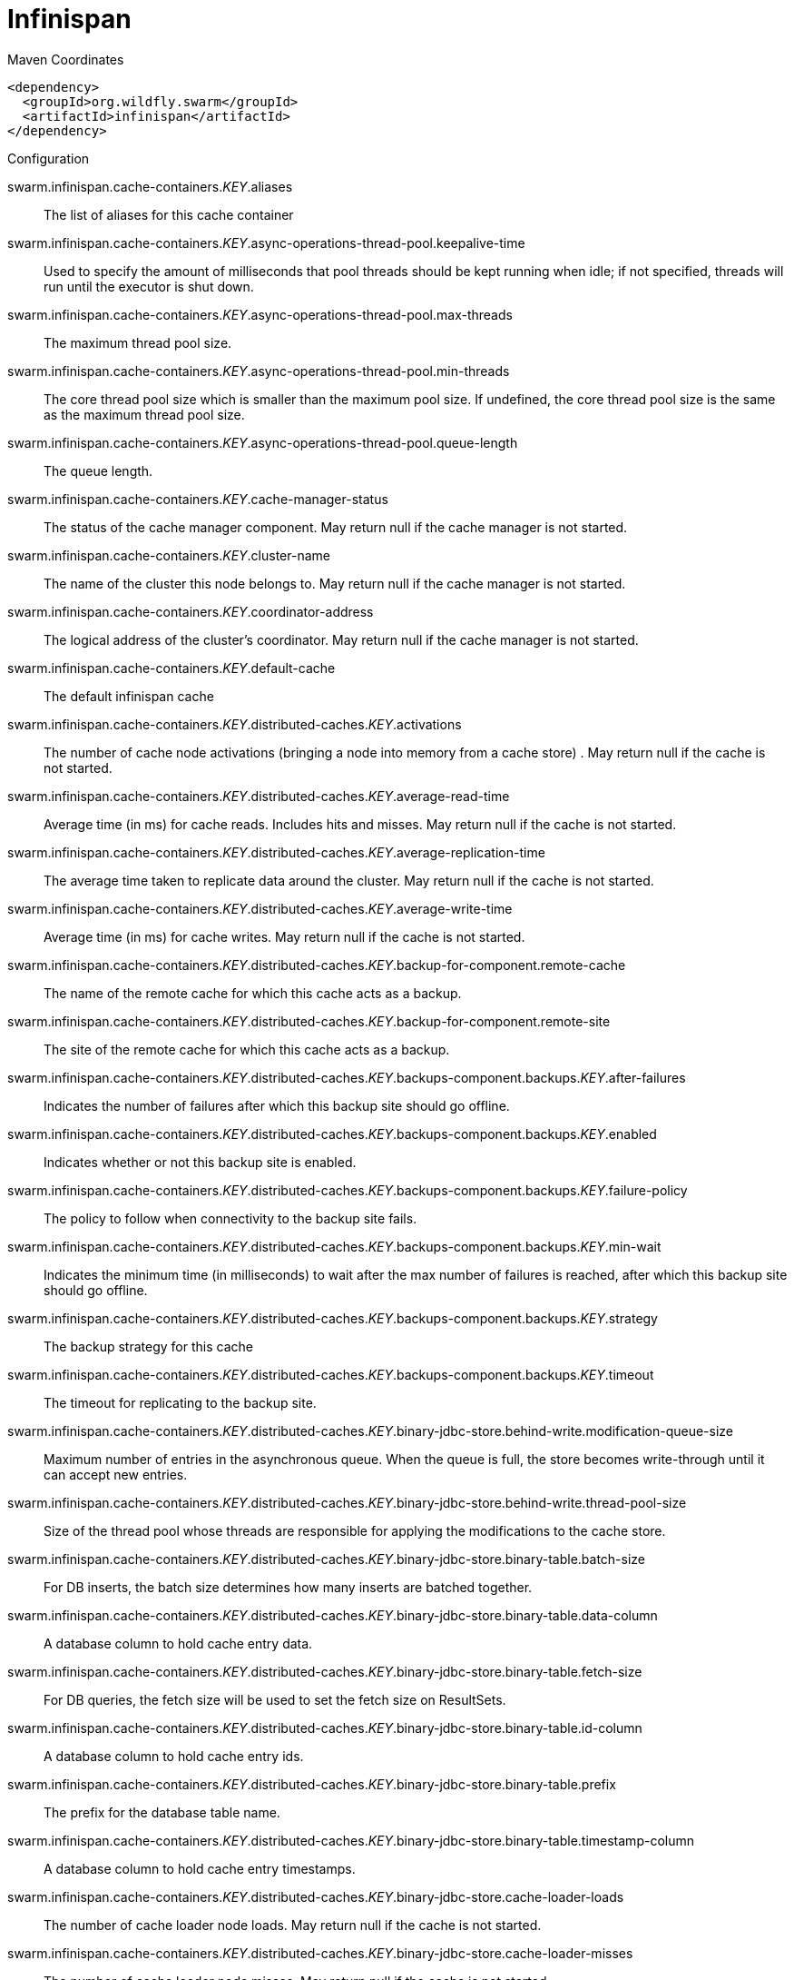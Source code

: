 = Infinispan


.Maven Coordinates
[source,xml]
----
<dependency>
  <groupId>org.wildfly.swarm</groupId>
  <artifactId>infinispan</artifactId>
</dependency>
----

.Configuration

swarm.infinispan.cache-containers._KEY_.aliases:: 
The list of aliases for this cache container

swarm.infinispan.cache-containers._KEY_.async-operations-thread-pool.keepalive-time:: 
Used to specify the amount of milliseconds that pool threads should be kept running when idle; if not specified, threads will run until the executor is shut down.

swarm.infinispan.cache-containers._KEY_.async-operations-thread-pool.max-threads:: 
The maximum thread pool size.

swarm.infinispan.cache-containers._KEY_.async-operations-thread-pool.min-threads:: 
The core thread pool size which is smaller than the maximum pool size. If undefined, the core thread pool size is the same as the maximum thread pool size.

swarm.infinispan.cache-containers._KEY_.async-operations-thread-pool.queue-length:: 
The queue length.

swarm.infinispan.cache-containers._KEY_.cache-manager-status:: 
The status of the cache manager component. May return null if the cache manager is not started.

swarm.infinispan.cache-containers._KEY_.cluster-name:: 
The name of the cluster this node belongs to. May return null if the cache manager is not started.

swarm.infinispan.cache-containers._KEY_.coordinator-address:: 
The logical address of the cluster's coordinator. May return null if the cache manager is not started.

swarm.infinispan.cache-containers._KEY_.default-cache:: 
The default infinispan cache

swarm.infinispan.cache-containers._KEY_.distributed-caches._KEY_.activations:: 
The number of cache node activations (bringing a node into memory from a cache store) . May return null if the cache is not started.

swarm.infinispan.cache-containers._KEY_.distributed-caches._KEY_.average-read-time:: 
Average time (in ms) for cache reads. Includes hits and misses. May return null if the cache is not started.

swarm.infinispan.cache-containers._KEY_.distributed-caches._KEY_.average-replication-time:: 
The average time taken to replicate data around the cluster. May return null if the cache is not started.

swarm.infinispan.cache-containers._KEY_.distributed-caches._KEY_.average-write-time:: 
Average time (in ms) for cache writes. May return null if the cache is not started.

swarm.infinispan.cache-containers._KEY_.distributed-caches._KEY_.backup-for-component.remote-cache:: 
The name of the remote cache for which this cache acts as a backup.

swarm.infinispan.cache-containers._KEY_.distributed-caches._KEY_.backup-for-component.remote-site:: 
The site of the remote cache for which this cache acts as a backup.

swarm.infinispan.cache-containers._KEY_.distributed-caches._KEY_.backups-component.backups._KEY_.after-failures:: 
Indicates the number of failures after which this backup site should go offline.

swarm.infinispan.cache-containers._KEY_.distributed-caches._KEY_.backups-component.backups._KEY_.enabled:: 
Indicates whether or not this backup site is enabled.

swarm.infinispan.cache-containers._KEY_.distributed-caches._KEY_.backups-component.backups._KEY_.failure-policy:: 
The policy to follow when connectivity to the backup site fails.

swarm.infinispan.cache-containers._KEY_.distributed-caches._KEY_.backups-component.backups._KEY_.min-wait:: 
Indicates the minimum time (in milliseconds) to wait after the max number of failures is reached, after which this backup site should go offline.

swarm.infinispan.cache-containers._KEY_.distributed-caches._KEY_.backups-component.backups._KEY_.strategy:: 
The backup strategy for this cache

swarm.infinispan.cache-containers._KEY_.distributed-caches._KEY_.backups-component.backups._KEY_.timeout:: 
The timeout for replicating to the backup site.

swarm.infinispan.cache-containers._KEY_.distributed-caches._KEY_.binary-jdbc-store.behind-write.modification-queue-size:: 
Maximum number of entries in the asynchronous queue. When the queue is full, the store becomes write-through until it can accept new entries.

swarm.infinispan.cache-containers._KEY_.distributed-caches._KEY_.binary-jdbc-store.behind-write.thread-pool-size:: 
Size of the thread pool whose threads are responsible for applying the modifications to the cache store.

swarm.infinispan.cache-containers._KEY_.distributed-caches._KEY_.binary-jdbc-store.binary-table.batch-size:: 
For DB inserts, the batch size determines how many inserts are batched together.

swarm.infinispan.cache-containers._KEY_.distributed-caches._KEY_.binary-jdbc-store.binary-table.data-column:: 
A database column to hold cache entry data.

swarm.infinispan.cache-containers._KEY_.distributed-caches._KEY_.binary-jdbc-store.binary-table.fetch-size:: 
For DB queries, the fetch size will be used to set the fetch size on ResultSets.

swarm.infinispan.cache-containers._KEY_.distributed-caches._KEY_.binary-jdbc-store.binary-table.id-column:: 
A database column to hold cache entry ids.

swarm.infinispan.cache-containers._KEY_.distributed-caches._KEY_.binary-jdbc-store.binary-table.prefix:: 
The prefix for the database table name.

swarm.infinispan.cache-containers._KEY_.distributed-caches._KEY_.binary-jdbc-store.binary-table.timestamp-column:: 
A database column to hold cache entry timestamps.

swarm.infinispan.cache-containers._KEY_.distributed-caches._KEY_.binary-jdbc-store.cache-loader-loads:: 
The number of cache loader node loads. May return null if the cache is not started.

swarm.infinispan.cache-containers._KEY_.distributed-caches._KEY_.binary-jdbc-store.cache-loader-misses:: 
The number of cache loader node misses. May return null if the cache is not started.

swarm.infinispan.cache-containers._KEY_.distributed-caches._KEY_.binary-jdbc-store.data-source:: 
References the data source used to connect to this store.

swarm.infinispan.cache-containers._KEY_.distributed-caches._KEY_.binary-jdbc-store.dialect:: 
The dialect of this datastore.

swarm.infinispan.cache-containers._KEY_.distributed-caches._KEY_.binary-jdbc-store.fetch-state:: 
If true, fetch persistent state when joining a cluster. If multiple cache stores are chained, only one of them can have this property enabled.

swarm.infinispan.cache-containers._KEY_.distributed-caches._KEY_.binary-jdbc-store.passivation:: 
If true, data is only written to the cache store when it is evicted from memory, a phenomenon known as 'passivation'. Next time the data is requested, it will be 'activated' which means that data will be brought back to memory and removed from the persistent store. f false, the cache store contains a copy of the contents in memory, so writes to cache result in cache store writes. This essentially gives you a 'write-through' configuration.

swarm.infinispan.cache-containers._KEY_.distributed-caches._KEY_.binary-jdbc-store.preload:: 
If true, when the cache starts, data stored in the cache store will be pre-loaded into memory. This is particularly useful when data in the cache store will be needed immediately after startup and you want to avoid cache operations being delayed as a result of loading this data lazily. Can be used to provide a 'warm-cache' on startup, however there is a performance penalty as startup time is affected by this process.

swarm.infinispan.cache-containers._KEY_.distributed-caches._KEY_.binary-jdbc-store.properties:: 
A list of cache store properties.

swarm.infinispan.cache-containers._KEY_.distributed-caches._KEY_.binary-jdbc-store.properties._KEY_.value:: 
The value of the cache store property.

swarm.infinispan.cache-containers._KEY_.distributed-caches._KEY_.binary-jdbc-store.purge:: 
If true, purges this cache store when it starts up.

swarm.infinispan.cache-containers._KEY_.distributed-caches._KEY_.binary-jdbc-store.shared:: 
This setting should be set to true when multiple cache instances share the same cache store (e.g., multiple nodes in a cluster using a JDBC-based CacheStore pointing to the same, shared database.) Setting this to true avoids multiple cache instances writing the same modification multiple times. If enabled, only the node where the modification originated will write to the cache store. If disabled, each individual cache reacts to a potential remote update by storing the data to the cache store.

swarm.infinispan.cache-containers._KEY_.distributed-caches._KEY_.binary-jdbc-store.singleton:: 
If true, the singleton store cache store is enabled. SingletonStore is a delegating cache store used for situations when only one instance in a cluster should interact with the underlying store.

swarm.infinispan.cache-containers._KEY_.distributed-caches._KEY_.cache-status:: 
The status of the cache component. May return null if the cache is not started.

swarm.infinispan.cache-containers._KEY_.distributed-caches._KEY_.capacity-factor:: 
Controls the proportion of entries that will reside on the local node, compared to the other nodes in the cluster.

swarm.infinispan.cache-containers._KEY_.distributed-caches._KEY_.consistent-hash-strategy:: 
Defines the consistent hash strategy for the cache.

swarm.infinispan.cache-containers._KEY_.distributed-caches._KEY_.custom-store.attribute-class:: 
The custom store implementation class to use for this cache store.

swarm.infinispan.cache-containers._KEY_.distributed-caches._KEY_.custom-store.behind-write.modification-queue-size:: 
Maximum number of entries in the asynchronous queue. When the queue is full, the store becomes write-through until it can accept new entries.

swarm.infinispan.cache-containers._KEY_.distributed-caches._KEY_.custom-store.behind-write.thread-pool-size:: 
Size of the thread pool whose threads are responsible for applying the modifications to the cache store.

swarm.infinispan.cache-containers._KEY_.distributed-caches._KEY_.custom-store.cache-loader-loads:: 
The number of cache loader node loads. May return null if the cache is not started.

swarm.infinispan.cache-containers._KEY_.distributed-caches._KEY_.custom-store.cache-loader-misses:: 
The number of cache loader node misses. May return null if the cache is not started.

swarm.infinispan.cache-containers._KEY_.distributed-caches._KEY_.custom-store.fetch-state:: 
If true, fetch persistent state when joining a cluster. If multiple cache stores are chained, only one of them can have this property enabled.

swarm.infinispan.cache-containers._KEY_.distributed-caches._KEY_.custom-store.passivation:: 
If true, data is only written to the cache store when it is evicted from memory, a phenomenon known as 'passivation'. Next time the data is requested, it will be 'activated' which means that data will be brought back to memory and removed from the persistent store. f false, the cache store contains a copy of the contents in memory, so writes to cache result in cache store writes. This essentially gives you a 'write-through' configuration.

swarm.infinispan.cache-containers._KEY_.distributed-caches._KEY_.custom-store.preload:: 
If true, when the cache starts, data stored in the cache store will be pre-loaded into memory. This is particularly useful when data in the cache store will be needed immediately after startup and you want to avoid cache operations being delayed as a result of loading this data lazily. Can be used to provide a 'warm-cache' on startup, however there is a performance penalty as startup time is affected by this process.

swarm.infinispan.cache-containers._KEY_.distributed-caches._KEY_.custom-store.properties:: 
A list of cache store properties.

swarm.infinispan.cache-containers._KEY_.distributed-caches._KEY_.custom-store.properties._KEY_.value:: 
The value of the cache store property.

swarm.infinispan.cache-containers._KEY_.distributed-caches._KEY_.custom-store.purge:: 
If true, purges this cache store when it starts up.

swarm.infinispan.cache-containers._KEY_.distributed-caches._KEY_.custom-store.shared:: 
This setting should be set to true when multiple cache instances share the same cache store (e.g., multiple nodes in a cluster using a JDBC-based CacheStore pointing to the same, shared database.) Setting this to true avoids multiple cache instances writing the same modification multiple times. If enabled, only the node where the modification originated will write to the cache store. If disabled, each individual cache reacts to a potential remote update by storing the data to the cache store.

swarm.infinispan.cache-containers._KEY_.distributed-caches._KEY_.custom-store.singleton:: 
If true, the singleton store cache store is enabled. SingletonStore is a delegating cache store used for situations when only one instance in a cluster should interact with the underlying store.

swarm.infinispan.cache-containers._KEY_.distributed-caches._KEY_.elapsed-time:: 
Time (in secs) since cache started. May return null if the cache is not started.

swarm.infinispan.cache-containers._KEY_.distributed-caches._KEY_.eviction-component.evictions:: 
The number of cache eviction operations. May return null if the cache is not started.

swarm.infinispan.cache-containers._KEY_.distributed-caches._KEY_.eviction-component.max-entries:: 
Maximum number of entries in a cache instance. If selected value is not a power of two the actual value will default to the least power of two larger than selected value. -1 means no limit.

swarm.infinispan.cache-containers._KEY_.distributed-caches._KEY_.eviction-component.strategy:: 
Sets the cache eviction strategy. Available options are 'UNORDERED', 'FIFO', 'LRU', 'LIRS' and 'NONE' (to disable eviction).

swarm.infinispan.cache-containers._KEY_.distributed-caches._KEY_.expiration-component.interval:: 
Interval (in milliseconds) between subsequent runs to purge expired entries from memory and any cache stores. If you wish to disable the periodic eviction process altogether, set wakeupInterval to -1.

swarm.infinispan.cache-containers._KEY_.distributed-caches._KEY_.expiration-component.lifespan:: 
Maximum lifespan of a cache entry, after which the entry is expired cluster-wide, in milliseconds. -1 means the entries never expire.

swarm.infinispan.cache-containers._KEY_.distributed-caches._KEY_.expiration-component.max-idle:: 
Maximum idle time a cache entry will be maintained in the cache, in milliseconds. If the idle time is exceeded, the entry will be expired cluster-wide. -1 means the entries never expire.

swarm.infinispan.cache-containers._KEY_.distributed-caches._KEY_.file-store.behind-write.modification-queue-size:: 
Maximum number of entries in the asynchronous queue. When the queue is full, the store becomes write-through until it can accept new entries.

swarm.infinispan.cache-containers._KEY_.distributed-caches._KEY_.file-store.behind-write.thread-pool-size:: 
Size of the thread pool whose threads are responsible for applying the modifications to the cache store.

swarm.infinispan.cache-containers._KEY_.distributed-caches._KEY_.file-store.cache-loader-loads:: 
The number of cache loader node loads. May return null if the cache is not started.

swarm.infinispan.cache-containers._KEY_.distributed-caches._KEY_.file-store.cache-loader-misses:: 
The number of cache loader node misses. May return null if the cache is not started.

swarm.infinispan.cache-containers._KEY_.distributed-caches._KEY_.file-store.fetch-state:: 
If true, fetch persistent state when joining a cluster. If multiple cache stores are chained, only one of them can have this property enabled.

swarm.infinispan.cache-containers._KEY_.distributed-caches._KEY_.file-store.passivation:: 
If true, data is only written to the cache store when it is evicted from memory, a phenomenon known as 'passivation'. Next time the data is requested, it will be 'activated' which means that data will be brought back to memory and removed from the persistent store. f false, the cache store contains a copy of the contents in memory, so writes to cache result in cache store writes. This essentially gives you a 'write-through' configuration.

swarm.infinispan.cache-containers._KEY_.distributed-caches._KEY_.file-store.path:: 
The system path under which this cache store will persist its entries.

swarm.infinispan.cache-containers._KEY_.distributed-caches._KEY_.file-store.preload:: 
If true, when the cache starts, data stored in the cache store will be pre-loaded into memory. This is particularly useful when data in the cache store will be needed immediately after startup and you want to avoid cache operations being delayed as a result of loading this data lazily. Can be used to provide a 'warm-cache' on startup, however there is a performance penalty as startup time is affected by this process.

swarm.infinispan.cache-containers._KEY_.distributed-caches._KEY_.file-store.properties:: 
A list of cache store properties.

swarm.infinispan.cache-containers._KEY_.distributed-caches._KEY_.file-store.properties._KEY_.value:: 
The value of the cache store property.

swarm.infinispan.cache-containers._KEY_.distributed-caches._KEY_.file-store.purge:: 
If true, purges this cache store when it starts up.

swarm.infinispan.cache-containers._KEY_.distributed-caches._KEY_.file-store.relative-to:: 
The system path to which the specified path is relative.

swarm.infinispan.cache-containers._KEY_.distributed-caches._KEY_.file-store.shared:: 
This setting should be set to true when multiple cache instances share the same cache store (e.g., multiple nodes in a cluster using a JDBC-based CacheStore pointing to the same, shared database.) Setting this to true avoids multiple cache instances writing the same modification multiple times. If enabled, only the node where the modification originated will write to the cache store. If disabled, each individual cache reacts to a potential remote update by storing the data to the cache store.

swarm.infinispan.cache-containers._KEY_.distributed-caches._KEY_.file-store.singleton:: 
If true, the singleton store cache store is enabled. SingletonStore is a delegating cache store used for situations when only one instance in a cluster should interact with the underlying store.

swarm.infinispan.cache-containers._KEY_.distributed-caches._KEY_.hit-ratio:: 
The hit/miss ratio for the cache (hits/hits+misses). May return null if the cache is not started.

swarm.infinispan.cache-containers._KEY_.distributed-caches._KEY_.hits:: 
The number of cache attribute hits. May return null if the cache is not started.

swarm.infinispan.cache-containers._KEY_.distributed-caches._KEY_.invalidations:: 
The number of cache invalidations. May return null if the cache is not started.

swarm.infinispan.cache-containers._KEY_.distributed-caches._KEY_.jndi-name:: 
The jndi-name to which to bind this cache instance.

swarm.infinispan.cache-containers._KEY_.distributed-caches._KEY_.l1-lifespan:: 
Maximum lifespan of an entry placed in the L1 cache. This element configures the L1 cache behavior in 'distributed' caches instances. In any other cache modes, this element is ignored.

swarm.infinispan.cache-containers._KEY_.distributed-caches._KEY_.locking-component.acquire-timeout:: 
Maximum time to attempt a particular lock acquisition.

swarm.infinispan.cache-containers._KEY_.distributed-caches._KEY_.locking-component.concurrency-level:: 
Concurrency level for lock containers. Adjust this value according to the number of concurrent threads interacting with Infinispan.

swarm.infinispan.cache-containers._KEY_.distributed-caches._KEY_.locking-component.current-concurrency-level:: 
The estimated number of concurrently updating threads which this cache can support. May return null if the cache is not started.

swarm.infinispan.cache-containers._KEY_.distributed-caches._KEY_.locking-component.isolation:: 
Sets the cache locking isolation level.

swarm.infinispan.cache-containers._KEY_.distributed-caches._KEY_.locking-component.number-of-locks-available:: 
The number of locks available to this cache. May return null if the cache is not started.

swarm.infinispan.cache-containers._KEY_.distributed-caches._KEY_.locking-component.number-of-locks-held:: 
The number of locks currently in use by this cache. May return null if the cache is not started.

swarm.infinispan.cache-containers._KEY_.distributed-caches._KEY_.locking-component.striping:: 
If true, a pool of shared locks is maintained for all entries that need to be locked. Otherwise, a lock is created per entry in the cache. Lock striping helps control memory footprint but may reduce concurrency in the system.

swarm.infinispan.cache-containers._KEY_.distributed-caches._KEY_.misses:: 
The number of cache attribute misses. May return null if the cache is not started.

swarm.infinispan.cache-containers._KEY_.distributed-caches._KEY_.mixed-jdbc-store.behind-write.modification-queue-size:: 
Maximum number of entries in the asynchronous queue. When the queue is full, the store becomes write-through until it can accept new entries.

swarm.infinispan.cache-containers._KEY_.distributed-caches._KEY_.mixed-jdbc-store.behind-write.thread-pool-size:: 
Size of the thread pool whose threads are responsible for applying the modifications to the cache store.

swarm.infinispan.cache-containers._KEY_.distributed-caches._KEY_.mixed-jdbc-store.binary-table.batch-size:: 
For DB inserts, the batch size determines how many inserts are batched together.

swarm.infinispan.cache-containers._KEY_.distributed-caches._KEY_.mixed-jdbc-store.binary-table.data-column:: 
A database column to hold cache entry data.

swarm.infinispan.cache-containers._KEY_.distributed-caches._KEY_.mixed-jdbc-store.binary-table.fetch-size:: 
For DB queries, the fetch size will be used to set the fetch size on ResultSets.

swarm.infinispan.cache-containers._KEY_.distributed-caches._KEY_.mixed-jdbc-store.binary-table.id-column:: 
A database column to hold cache entry ids.

swarm.infinispan.cache-containers._KEY_.distributed-caches._KEY_.mixed-jdbc-store.binary-table.prefix:: 
The prefix for the database table name.

swarm.infinispan.cache-containers._KEY_.distributed-caches._KEY_.mixed-jdbc-store.binary-table.timestamp-column:: 
A database column to hold cache entry timestamps.

swarm.infinispan.cache-containers._KEY_.distributed-caches._KEY_.mixed-jdbc-store.cache-loader-loads:: 
The number of cache loader node loads. May return null if the cache is not started.

swarm.infinispan.cache-containers._KEY_.distributed-caches._KEY_.mixed-jdbc-store.cache-loader-misses:: 
The number of cache loader node misses. May return null if the cache is not started.

swarm.infinispan.cache-containers._KEY_.distributed-caches._KEY_.mixed-jdbc-store.data-source:: 
References the data source used to connect to this store.

swarm.infinispan.cache-containers._KEY_.distributed-caches._KEY_.mixed-jdbc-store.dialect:: 
The dialect of this datastore.

swarm.infinispan.cache-containers._KEY_.distributed-caches._KEY_.mixed-jdbc-store.fetch-state:: 
If true, fetch persistent state when joining a cluster. If multiple cache stores are chained, only one of them can have this property enabled.

swarm.infinispan.cache-containers._KEY_.distributed-caches._KEY_.mixed-jdbc-store.passivation:: 
If true, data is only written to the cache store when it is evicted from memory, a phenomenon known as 'passivation'. Next time the data is requested, it will be 'activated' which means that data will be brought back to memory and removed from the persistent store. f false, the cache store contains a copy of the contents in memory, so writes to cache result in cache store writes. This essentially gives you a 'write-through' configuration.

swarm.infinispan.cache-containers._KEY_.distributed-caches._KEY_.mixed-jdbc-store.preload:: 
If true, when the cache starts, data stored in the cache store will be pre-loaded into memory. This is particularly useful when data in the cache store will be needed immediately after startup and you want to avoid cache operations being delayed as a result of loading this data lazily. Can be used to provide a 'warm-cache' on startup, however there is a performance penalty as startup time is affected by this process.

swarm.infinispan.cache-containers._KEY_.distributed-caches._KEY_.mixed-jdbc-store.properties:: 
A list of cache store properties.

swarm.infinispan.cache-containers._KEY_.distributed-caches._KEY_.mixed-jdbc-store.properties._KEY_.value:: 
The value of the cache store property.

swarm.infinispan.cache-containers._KEY_.distributed-caches._KEY_.mixed-jdbc-store.purge:: 
If true, purges this cache store when it starts up.

swarm.infinispan.cache-containers._KEY_.distributed-caches._KEY_.mixed-jdbc-store.shared:: 
This setting should be set to true when multiple cache instances share the same cache store (e.g., multiple nodes in a cluster using a JDBC-based CacheStore pointing to the same, shared database.) Setting this to true avoids multiple cache instances writing the same modification multiple times. If enabled, only the node where the modification originated will write to the cache store. If disabled, each individual cache reacts to a potential remote update by storing the data to the cache store.

swarm.infinispan.cache-containers._KEY_.distributed-caches._KEY_.mixed-jdbc-store.singleton:: 
If true, the singleton store cache store is enabled. SingletonStore is a delegating cache store used for situations when only one instance in a cluster should interact with the underlying store.

swarm.infinispan.cache-containers._KEY_.distributed-caches._KEY_.mixed-jdbc-store.string-table.batch-size:: 
For DB inserts, the batch size determines how many inserts are batched together.

swarm.infinispan.cache-containers._KEY_.distributed-caches._KEY_.mixed-jdbc-store.string-table.data-column:: 
A database column to hold cache entry data.

swarm.infinispan.cache-containers._KEY_.distributed-caches._KEY_.mixed-jdbc-store.string-table.fetch-size:: 
For DB queries, the fetch size will be used to set the fetch size on ResultSets.

swarm.infinispan.cache-containers._KEY_.distributed-caches._KEY_.mixed-jdbc-store.string-table.id-column:: 
A database column to hold cache entry ids.

swarm.infinispan.cache-containers._KEY_.distributed-caches._KEY_.mixed-jdbc-store.string-table.prefix:: 
The prefix for the database table name.

swarm.infinispan.cache-containers._KEY_.distributed-caches._KEY_.mixed-jdbc-store.string-table.timestamp-column:: 
A database column to hold cache entry timestamps.

swarm.infinispan.cache-containers._KEY_.distributed-caches._KEY_.mode:: 
Sets the clustered cache mode, ASYNC for asynchronous operation, or SYNC for synchronous operation.

swarm.infinispan.cache-containers._KEY_.distributed-caches._KEY_.module:: 
The module whose class loader should be used when building this cache's configuration.

swarm.infinispan.cache-containers._KEY_.distributed-caches._KEY_.number-of-entries:: 
The current number of entries in the cache. May return null if the cache is not started.

swarm.infinispan.cache-containers._KEY_.distributed-caches._KEY_.owners:: 
Number of cluster-wide replicas for each cache entry.

swarm.infinispan.cache-containers._KEY_.distributed-caches._KEY_.partition-handling-component.availability:: 
Indicates the current availability of the cache.

swarm.infinispan.cache-containers._KEY_.distributed-caches._KEY_.partition-handling-component.enabled:: 
If enabled, the cache will enter degraded mode upon detecting a network partition that threatens the integrity of the cache.

swarm.infinispan.cache-containers._KEY_.distributed-caches._KEY_.passivations:: 
The number of cache node passivations (passivating a node from memory to a cache store). May return null if the cache is not started.

swarm.infinispan.cache-containers._KEY_.distributed-caches._KEY_.read-write-ratio:: 
The read/write ratio of the cache ((hits+misses)/stores). May return null if the cache is not started.

swarm.infinispan.cache-containers._KEY_.distributed-caches._KEY_.remote-store.behind-write.modification-queue-size:: 
Maximum number of entries in the asynchronous queue. When the queue is full, the store becomes write-through until it can accept new entries.

swarm.infinispan.cache-containers._KEY_.distributed-caches._KEY_.remote-store.behind-write.thread-pool-size:: 
Size of the thread pool whose threads are responsible for applying the modifications to the cache store.

swarm.infinispan.cache-containers._KEY_.distributed-caches._KEY_.remote-store.cache:: 
The name of the remote cache to use for this remote store.

swarm.infinispan.cache-containers._KEY_.distributed-caches._KEY_.remote-store.cache-loader-loads:: 
The number of cache loader node loads. May return null if the cache is not started.

swarm.infinispan.cache-containers._KEY_.distributed-caches._KEY_.remote-store.cache-loader-misses:: 
The number of cache loader node misses. May return null if the cache is not started.

swarm.infinispan.cache-containers._KEY_.distributed-caches._KEY_.remote-store.fetch-state:: 
If true, fetch persistent state when joining a cluster. If multiple cache stores are chained, only one of them can have this property enabled.

swarm.infinispan.cache-containers._KEY_.distributed-caches._KEY_.remote-store.passivation:: 
If true, data is only written to the cache store when it is evicted from memory, a phenomenon known as 'passivation'. Next time the data is requested, it will be 'activated' which means that data will be brought back to memory and removed from the persistent store. f false, the cache store contains a copy of the contents in memory, so writes to cache result in cache store writes. This essentially gives you a 'write-through' configuration.

swarm.infinispan.cache-containers._KEY_.distributed-caches._KEY_.remote-store.preload:: 
If true, when the cache starts, data stored in the cache store will be pre-loaded into memory. This is particularly useful when data in the cache store will be needed immediately after startup and you want to avoid cache operations being delayed as a result of loading this data lazily. Can be used to provide a 'warm-cache' on startup, however there is a performance penalty as startup time is affected by this process.

swarm.infinispan.cache-containers._KEY_.distributed-caches._KEY_.remote-store.properties:: 
A list of cache store properties.

swarm.infinispan.cache-containers._KEY_.distributed-caches._KEY_.remote-store.properties._KEY_.value:: 
The value of the cache store property.

swarm.infinispan.cache-containers._KEY_.distributed-caches._KEY_.remote-store.purge:: 
If true, purges this cache store when it starts up.

swarm.infinispan.cache-containers._KEY_.distributed-caches._KEY_.remote-store.remote-servers:: 
A list of remote servers for this cache store.

swarm.infinispan.cache-containers._KEY_.distributed-caches._KEY_.remote-store.shared:: 
This setting should be set to true when multiple cache instances share the same cache store (e.g., multiple nodes in a cluster using a JDBC-based CacheStore pointing to the same, shared database.) Setting this to true avoids multiple cache instances writing the same modification multiple times. If enabled, only the node where the modification originated will write to the cache store. If disabled, each individual cache reacts to a potential remote update by storing the data to the cache store.

swarm.infinispan.cache-containers._KEY_.distributed-caches._KEY_.remote-store.singleton:: 
If true, the singleton store cache store is enabled. SingletonStore is a delegating cache store used for situations when only one instance in a cluster should interact with the underlying store.

swarm.infinispan.cache-containers._KEY_.distributed-caches._KEY_.remote-store.socket-timeout:: 
A socket timeout for remote cache communication.

swarm.infinispan.cache-containers._KEY_.distributed-caches._KEY_.remote-store.tcp-no-delay:: 
A TCP_NODELAY value for remote cache communication.

swarm.infinispan.cache-containers._KEY_.distributed-caches._KEY_.remote-timeout:: 
In SYNC mode, the timeout (in ms) used to wait for an acknowledgment when making a remote call, after which the call is aborted and an exception is thrown.

swarm.infinispan.cache-containers._KEY_.distributed-caches._KEY_.remove-hits:: 
The number of cache attribute remove hits. May return null if the cache is not started.

swarm.infinispan.cache-containers._KEY_.distributed-caches._KEY_.remove-misses:: 
The number of cache attribute remove misses. May return null if the cache is not started.

swarm.infinispan.cache-containers._KEY_.distributed-caches._KEY_.replication-count:: 
The number of times data was replicated around the cluster. May return null if the cache is not started.

swarm.infinispan.cache-containers._KEY_.distributed-caches._KEY_.replication-failures:: 
The number of data replication failures. May return null if the cache is not started.

swarm.infinispan.cache-containers._KEY_.distributed-caches._KEY_.segments:: 
Controls the number of hash space segments which is the granularity for key distribution in the cluster. Value must be strictly positive.

swarm.infinispan.cache-containers._KEY_.distributed-caches._KEY_.state-transfer-component.chunk-size:: 
The size, in bytes, in which to batch the transfer of cache entries.

swarm.infinispan.cache-containers._KEY_.distributed-caches._KEY_.state-transfer-component.timeout:: 
The maximum amount of time (ms) to wait for state from neighboring caches, before throwing an exception and aborting startup.

swarm.infinispan.cache-containers._KEY_.distributed-caches._KEY_.statistics-enabled:: 
If enabled, statistics will be collected for this cache

swarm.infinispan.cache-containers._KEY_.distributed-caches._KEY_.stores:: 
The number of cache attribute put operations. May return null if the cache is not started.

swarm.infinispan.cache-containers._KEY_.distributed-caches._KEY_.string-jdbc-store.behind-write.modification-queue-size:: 
Maximum number of entries in the asynchronous queue. When the queue is full, the store becomes write-through until it can accept new entries.

swarm.infinispan.cache-containers._KEY_.distributed-caches._KEY_.string-jdbc-store.behind-write.thread-pool-size:: 
Size of the thread pool whose threads are responsible for applying the modifications to the cache store.

swarm.infinispan.cache-containers._KEY_.distributed-caches._KEY_.string-jdbc-store.cache-loader-loads:: 
The number of cache loader node loads. May return null if the cache is not started.

swarm.infinispan.cache-containers._KEY_.distributed-caches._KEY_.string-jdbc-store.cache-loader-misses:: 
The number of cache loader node misses. May return null if the cache is not started.

swarm.infinispan.cache-containers._KEY_.distributed-caches._KEY_.string-jdbc-store.data-source:: 
References the data source used to connect to this store.

swarm.infinispan.cache-containers._KEY_.distributed-caches._KEY_.string-jdbc-store.dialect:: 
The dialect of this datastore.

swarm.infinispan.cache-containers._KEY_.distributed-caches._KEY_.string-jdbc-store.fetch-state:: 
If true, fetch persistent state when joining a cluster. If multiple cache stores are chained, only one of them can have this property enabled.

swarm.infinispan.cache-containers._KEY_.distributed-caches._KEY_.string-jdbc-store.passivation:: 
If true, data is only written to the cache store when it is evicted from memory, a phenomenon known as 'passivation'. Next time the data is requested, it will be 'activated' which means that data will be brought back to memory and removed from the persistent store. f false, the cache store contains a copy of the contents in memory, so writes to cache result in cache store writes. This essentially gives you a 'write-through' configuration.

swarm.infinispan.cache-containers._KEY_.distributed-caches._KEY_.string-jdbc-store.preload:: 
If true, when the cache starts, data stored in the cache store will be pre-loaded into memory. This is particularly useful when data in the cache store will be needed immediately after startup and you want to avoid cache operations being delayed as a result of loading this data lazily. Can be used to provide a 'warm-cache' on startup, however there is a performance penalty as startup time is affected by this process.

swarm.infinispan.cache-containers._KEY_.distributed-caches._KEY_.string-jdbc-store.properties:: 
A list of cache store properties.

swarm.infinispan.cache-containers._KEY_.distributed-caches._KEY_.string-jdbc-store.properties._KEY_.value:: 
The value of the cache store property.

swarm.infinispan.cache-containers._KEY_.distributed-caches._KEY_.string-jdbc-store.purge:: 
If true, purges this cache store when it starts up.

swarm.infinispan.cache-containers._KEY_.distributed-caches._KEY_.string-jdbc-store.shared:: 
This setting should be set to true when multiple cache instances share the same cache store (e.g., multiple nodes in a cluster using a JDBC-based CacheStore pointing to the same, shared database.) Setting this to true avoids multiple cache instances writing the same modification multiple times. If enabled, only the node where the modification originated will write to the cache store. If disabled, each individual cache reacts to a potential remote update by storing the data to the cache store.

swarm.infinispan.cache-containers._KEY_.distributed-caches._KEY_.string-jdbc-store.singleton:: 
If true, the singleton store cache store is enabled. SingletonStore is a delegating cache store used for situations when only one instance in a cluster should interact with the underlying store.

swarm.infinispan.cache-containers._KEY_.distributed-caches._KEY_.string-jdbc-store.string-table.batch-size:: 
For DB inserts, the batch size determines how many inserts are batched together.

swarm.infinispan.cache-containers._KEY_.distributed-caches._KEY_.string-jdbc-store.string-table.data-column:: 
A database column to hold cache entry data.

swarm.infinispan.cache-containers._KEY_.distributed-caches._KEY_.string-jdbc-store.string-table.fetch-size:: 
For DB queries, the fetch size will be used to set the fetch size on ResultSets.

swarm.infinispan.cache-containers._KEY_.distributed-caches._KEY_.string-jdbc-store.string-table.id-column:: 
A database column to hold cache entry ids.

swarm.infinispan.cache-containers._KEY_.distributed-caches._KEY_.string-jdbc-store.string-table.prefix:: 
The prefix for the database table name.

swarm.infinispan.cache-containers._KEY_.distributed-caches._KEY_.string-jdbc-store.string-table.timestamp-column:: 
A database column to hold cache entry timestamps.

swarm.infinispan.cache-containers._KEY_.distributed-caches._KEY_.success-ratio:: 
The data replication success ratio (successes/successes+failures). May return null if the cache is not started.

swarm.infinispan.cache-containers._KEY_.distributed-caches._KEY_.time-since-reset:: 
Time (in secs) since cache statistics were reset. May return null if the cache is not started.

swarm.infinispan.cache-containers._KEY_.distributed-caches._KEY_.transaction-component.commits:: 
The number of transaction commits. May return null if the cache is not started.

swarm.infinispan.cache-containers._KEY_.distributed-caches._KEY_.transaction-component.locking:: 
The locking mode for this cache, one of OPTIMISTIC or PESSIMISTIC.

swarm.infinispan.cache-containers._KEY_.distributed-caches._KEY_.transaction-component.mode:: 
Sets the cache transaction mode to one of NONE, NON_XA, NON_DURABLE_XA, FULL_XA.

swarm.infinispan.cache-containers._KEY_.distributed-caches._KEY_.transaction-component.prepares:: 
The number of transaction prepares. May return null if the cache is not started.

swarm.infinispan.cache-containers._KEY_.distributed-caches._KEY_.transaction-component.rollbacks:: 
The number of transaction rollbacks. May return null if the cache is not started.

swarm.infinispan.cache-containers._KEY_.distributed-caches._KEY_.transaction-component.stop-timeout:: 
If there are any ongoing transactions when a cache is stopped, Infinispan waits for ongoing remote and local transactions to finish. The amount of time to wait for is defined by the cache stop timeout.

swarm.infinispan.cache-containers._KEY_.expiration-thread-pool.keepalive-time:: 
Used to specify the amount of milliseconds that pool threads should be kept running when idle; if not specified, threads will run until the executor is shut down.

swarm.infinispan.cache-containers._KEY_.expiration-thread-pool.max-threads:: 
The maximum thread pool size.

swarm.infinispan.cache-containers._KEY_.invalidation-caches._KEY_.activations:: 
The number of cache node activations (bringing a node into memory from a cache store) . May return null if the cache is not started.

swarm.infinispan.cache-containers._KEY_.invalidation-caches._KEY_.average-read-time:: 
Average time (in ms) for cache reads. Includes hits and misses. May return null if the cache is not started.

swarm.infinispan.cache-containers._KEY_.invalidation-caches._KEY_.average-replication-time:: 
The average time taken to replicate data around the cluster. May return null if the cache is not started.

swarm.infinispan.cache-containers._KEY_.invalidation-caches._KEY_.average-write-time:: 
Average time (in ms) for cache writes. May return null if the cache is not started.

swarm.infinispan.cache-containers._KEY_.invalidation-caches._KEY_.binary-jdbc-store.behind-write.modification-queue-size:: 
Maximum number of entries in the asynchronous queue. When the queue is full, the store becomes write-through until it can accept new entries.

swarm.infinispan.cache-containers._KEY_.invalidation-caches._KEY_.binary-jdbc-store.behind-write.thread-pool-size:: 
Size of the thread pool whose threads are responsible for applying the modifications to the cache store.

swarm.infinispan.cache-containers._KEY_.invalidation-caches._KEY_.binary-jdbc-store.binary-table.batch-size:: 
For DB inserts, the batch size determines how many inserts are batched together.

swarm.infinispan.cache-containers._KEY_.invalidation-caches._KEY_.binary-jdbc-store.binary-table.data-column:: 
A database column to hold cache entry data.

swarm.infinispan.cache-containers._KEY_.invalidation-caches._KEY_.binary-jdbc-store.binary-table.fetch-size:: 
For DB queries, the fetch size will be used to set the fetch size on ResultSets.

swarm.infinispan.cache-containers._KEY_.invalidation-caches._KEY_.binary-jdbc-store.binary-table.id-column:: 
A database column to hold cache entry ids.

swarm.infinispan.cache-containers._KEY_.invalidation-caches._KEY_.binary-jdbc-store.binary-table.prefix:: 
The prefix for the database table name.

swarm.infinispan.cache-containers._KEY_.invalidation-caches._KEY_.binary-jdbc-store.binary-table.timestamp-column:: 
A database column to hold cache entry timestamps.

swarm.infinispan.cache-containers._KEY_.invalidation-caches._KEY_.binary-jdbc-store.cache-loader-loads:: 
The number of cache loader node loads. May return null if the cache is not started.

swarm.infinispan.cache-containers._KEY_.invalidation-caches._KEY_.binary-jdbc-store.cache-loader-misses:: 
The number of cache loader node misses. May return null if the cache is not started.

swarm.infinispan.cache-containers._KEY_.invalidation-caches._KEY_.binary-jdbc-store.data-source:: 
References the data source used to connect to this store.

swarm.infinispan.cache-containers._KEY_.invalidation-caches._KEY_.binary-jdbc-store.dialect:: 
The dialect of this datastore.

swarm.infinispan.cache-containers._KEY_.invalidation-caches._KEY_.binary-jdbc-store.fetch-state:: 
If true, fetch persistent state when joining a cluster. If multiple cache stores are chained, only one of them can have this property enabled.

swarm.infinispan.cache-containers._KEY_.invalidation-caches._KEY_.binary-jdbc-store.passivation:: 
If true, data is only written to the cache store when it is evicted from memory, a phenomenon known as 'passivation'. Next time the data is requested, it will be 'activated' which means that data will be brought back to memory and removed from the persistent store. f false, the cache store contains a copy of the contents in memory, so writes to cache result in cache store writes. This essentially gives you a 'write-through' configuration.

swarm.infinispan.cache-containers._KEY_.invalidation-caches._KEY_.binary-jdbc-store.preload:: 
If true, when the cache starts, data stored in the cache store will be pre-loaded into memory. This is particularly useful when data in the cache store will be needed immediately after startup and you want to avoid cache operations being delayed as a result of loading this data lazily. Can be used to provide a 'warm-cache' on startup, however there is a performance penalty as startup time is affected by this process.

swarm.infinispan.cache-containers._KEY_.invalidation-caches._KEY_.binary-jdbc-store.properties:: 
A list of cache store properties.

swarm.infinispan.cache-containers._KEY_.invalidation-caches._KEY_.binary-jdbc-store.properties._KEY_.value:: 
The value of the cache store property.

swarm.infinispan.cache-containers._KEY_.invalidation-caches._KEY_.binary-jdbc-store.purge:: 
If true, purges this cache store when it starts up.

swarm.infinispan.cache-containers._KEY_.invalidation-caches._KEY_.binary-jdbc-store.shared:: 
This setting should be set to true when multiple cache instances share the same cache store (e.g., multiple nodes in a cluster using a JDBC-based CacheStore pointing to the same, shared database.) Setting this to true avoids multiple cache instances writing the same modification multiple times. If enabled, only the node where the modification originated will write to the cache store. If disabled, each individual cache reacts to a potential remote update by storing the data to the cache store.

swarm.infinispan.cache-containers._KEY_.invalidation-caches._KEY_.binary-jdbc-store.singleton:: 
If true, the singleton store cache store is enabled. SingletonStore is a delegating cache store used for situations when only one instance in a cluster should interact with the underlying store.

swarm.infinispan.cache-containers._KEY_.invalidation-caches._KEY_.cache-status:: 
The status of the cache component. May return null if the cache is not started.

swarm.infinispan.cache-containers._KEY_.invalidation-caches._KEY_.custom-store.attribute-class:: 
The custom store implementation class to use for this cache store.

swarm.infinispan.cache-containers._KEY_.invalidation-caches._KEY_.custom-store.behind-write.modification-queue-size:: 
Maximum number of entries in the asynchronous queue. When the queue is full, the store becomes write-through until it can accept new entries.

swarm.infinispan.cache-containers._KEY_.invalidation-caches._KEY_.custom-store.behind-write.thread-pool-size:: 
Size of the thread pool whose threads are responsible for applying the modifications to the cache store.

swarm.infinispan.cache-containers._KEY_.invalidation-caches._KEY_.custom-store.cache-loader-loads:: 
The number of cache loader node loads. May return null if the cache is not started.

swarm.infinispan.cache-containers._KEY_.invalidation-caches._KEY_.custom-store.cache-loader-misses:: 
The number of cache loader node misses. May return null if the cache is not started.

swarm.infinispan.cache-containers._KEY_.invalidation-caches._KEY_.custom-store.fetch-state:: 
If true, fetch persistent state when joining a cluster. If multiple cache stores are chained, only one of them can have this property enabled.

swarm.infinispan.cache-containers._KEY_.invalidation-caches._KEY_.custom-store.passivation:: 
If true, data is only written to the cache store when it is evicted from memory, a phenomenon known as 'passivation'. Next time the data is requested, it will be 'activated' which means that data will be brought back to memory and removed from the persistent store. f false, the cache store contains a copy of the contents in memory, so writes to cache result in cache store writes. This essentially gives you a 'write-through' configuration.

swarm.infinispan.cache-containers._KEY_.invalidation-caches._KEY_.custom-store.preload:: 
If true, when the cache starts, data stored in the cache store will be pre-loaded into memory. This is particularly useful when data in the cache store will be needed immediately after startup and you want to avoid cache operations being delayed as a result of loading this data lazily. Can be used to provide a 'warm-cache' on startup, however there is a performance penalty as startup time is affected by this process.

swarm.infinispan.cache-containers._KEY_.invalidation-caches._KEY_.custom-store.properties:: 
A list of cache store properties.

swarm.infinispan.cache-containers._KEY_.invalidation-caches._KEY_.custom-store.properties._KEY_.value:: 
The value of the cache store property.

swarm.infinispan.cache-containers._KEY_.invalidation-caches._KEY_.custom-store.purge:: 
If true, purges this cache store when it starts up.

swarm.infinispan.cache-containers._KEY_.invalidation-caches._KEY_.custom-store.shared:: 
This setting should be set to true when multiple cache instances share the same cache store (e.g., multiple nodes in a cluster using a JDBC-based CacheStore pointing to the same, shared database.) Setting this to true avoids multiple cache instances writing the same modification multiple times. If enabled, only the node where the modification originated will write to the cache store. If disabled, each individual cache reacts to a potential remote update by storing the data to the cache store.

swarm.infinispan.cache-containers._KEY_.invalidation-caches._KEY_.custom-store.singleton:: 
If true, the singleton store cache store is enabled. SingletonStore is a delegating cache store used for situations when only one instance in a cluster should interact with the underlying store.

swarm.infinispan.cache-containers._KEY_.invalidation-caches._KEY_.elapsed-time:: 
Time (in secs) since cache started. May return null if the cache is not started.

swarm.infinispan.cache-containers._KEY_.invalidation-caches._KEY_.eviction-component.evictions:: 
The number of cache eviction operations. May return null if the cache is not started.

swarm.infinispan.cache-containers._KEY_.invalidation-caches._KEY_.eviction-component.max-entries:: 
Maximum number of entries in a cache instance. If selected value is not a power of two the actual value will default to the least power of two larger than selected value. -1 means no limit.

swarm.infinispan.cache-containers._KEY_.invalidation-caches._KEY_.eviction-component.strategy:: 
Sets the cache eviction strategy. Available options are 'UNORDERED', 'FIFO', 'LRU', 'LIRS' and 'NONE' (to disable eviction).

swarm.infinispan.cache-containers._KEY_.invalidation-caches._KEY_.expiration-component.interval:: 
Interval (in milliseconds) between subsequent runs to purge expired entries from memory and any cache stores. If you wish to disable the periodic eviction process altogether, set wakeupInterval to -1.

swarm.infinispan.cache-containers._KEY_.invalidation-caches._KEY_.expiration-component.lifespan:: 
Maximum lifespan of a cache entry, after which the entry is expired cluster-wide, in milliseconds. -1 means the entries never expire.

swarm.infinispan.cache-containers._KEY_.invalidation-caches._KEY_.expiration-component.max-idle:: 
Maximum idle time a cache entry will be maintained in the cache, in milliseconds. If the idle time is exceeded, the entry will be expired cluster-wide. -1 means the entries never expire.

swarm.infinispan.cache-containers._KEY_.invalidation-caches._KEY_.file-store.behind-write.modification-queue-size:: 
Maximum number of entries in the asynchronous queue. When the queue is full, the store becomes write-through until it can accept new entries.

swarm.infinispan.cache-containers._KEY_.invalidation-caches._KEY_.file-store.behind-write.thread-pool-size:: 
Size of the thread pool whose threads are responsible for applying the modifications to the cache store.

swarm.infinispan.cache-containers._KEY_.invalidation-caches._KEY_.file-store.cache-loader-loads:: 
The number of cache loader node loads. May return null if the cache is not started.

swarm.infinispan.cache-containers._KEY_.invalidation-caches._KEY_.file-store.cache-loader-misses:: 
The number of cache loader node misses. May return null if the cache is not started.

swarm.infinispan.cache-containers._KEY_.invalidation-caches._KEY_.file-store.fetch-state:: 
If true, fetch persistent state when joining a cluster. If multiple cache stores are chained, only one of them can have this property enabled.

swarm.infinispan.cache-containers._KEY_.invalidation-caches._KEY_.file-store.passivation:: 
If true, data is only written to the cache store when it is evicted from memory, a phenomenon known as 'passivation'. Next time the data is requested, it will be 'activated' which means that data will be brought back to memory and removed from the persistent store. f false, the cache store contains a copy of the contents in memory, so writes to cache result in cache store writes. This essentially gives you a 'write-through' configuration.

swarm.infinispan.cache-containers._KEY_.invalidation-caches._KEY_.file-store.path:: 
The system path under which this cache store will persist its entries.

swarm.infinispan.cache-containers._KEY_.invalidation-caches._KEY_.file-store.preload:: 
If true, when the cache starts, data stored in the cache store will be pre-loaded into memory. This is particularly useful when data in the cache store will be needed immediately after startup and you want to avoid cache operations being delayed as a result of loading this data lazily. Can be used to provide a 'warm-cache' on startup, however there is a performance penalty as startup time is affected by this process.

swarm.infinispan.cache-containers._KEY_.invalidation-caches._KEY_.file-store.properties:: 
A list of cache store properties.

swarm.infinispan.cache-containers._KEY_.invalidation-caches._KEY_.file-store.properties._KEY_.value:: 
The value of the cache store property.

swarm.infinispan.cache-containers._KEY_.invalidation-caches._KEY_.file-store.purge:: 
If true, purges this cache store when it starts up.

swarm.infinispan.cache-containers._KEY_.invalidation-caches._KEY_.file-store.relative-to:: 
The system path to which the specified path is relative.

swarm.infinispan.cache-containers._KEY_.invalidation-caches._KEY_.file-store.shared:: 
This setting should be set to true when multiple cache instances share the same cache store (e.g., multiple nodes in a cluster using a JDBC-based CacheStore pointing to the same, shared database.) Setting this to true avoids multiple cache instances writing the same modification multiple times. If enabled, only the node where the modification originated will write to the cache store. If disabled, each individual cache reacts to a potential remote update by storing the data to the cache store.

swarm.infinispan.cache-containers._KEY_.invalidation-caches._KEY_.file-store.singleton:: 
If true, the singleton store cache store is enabled. SingletonStore is a delegating cache store used for situations when only one instance in a cluster should interact with the underlying store.

swarm.infinispan.cache-containers._KEY_.invalidation-caches._KEY_.hit-ratio:: 
The hit/miss ratio for the cache (hits/hits+misses). May return null if the cache is not started.

swarm.infinispan.cache-containers._KEY_.invalidation-caches._KEY_.hits:: 
The number of cache attribute hits. May return null if the cache is not started.

swarm.infinispan.cache-containers._KEY_.invalidation-caches._KEY_.invalidations:: 
The number of cache invalidations. May return null if the cache is not started.

swarm.infinispan.cache-containers._KEY_.invalidation-caches._KEY_.jndi-name:: 
The jndi-name to which to bind this cache instance.

swarm.infinispan.cache-containers._KEY_.invalidation-caches._KEY_.locking-component.acquire-timeout:: 
Maximum time to attempt a particular lock acquisition.

swarm.infinispan.cache-containers._KEY_.invalidation-caches._KEY_.locking-component.concurrency-level:: 
Concurrency level for lock containers. Adjust this value according to the number of concurrent threads interacting with Infinispan.

swarm.infinispan.cache-containers._KEY_.invalidation-caches._KEY_.locking-component.current-concurrency-level:: 
The estimated number of concurrently updating threads which this cache can support. May return null if the cache is not started.

swarm.infinispan.cache-containers._KEY_.invalidation-caches._KEY_.locking-component.isolation:: 
Sets the cache locking isolation level.

swarm.infinispan.cache-containers._KEY_.invalidation-caches._KEY_.locking-component.number-of-locks-available:: 
The number of locks available to this cache. May return null if the cache is not started.

swarm.infinispan.cache-containers._KEY_.invalidation-caches._KEY_.locking-component.number-of-locks-held:: 
The number of locks currently in use by this cache. May return null if the cache is not started.

swarm.infinispan.cache-containers._KEY_.invalidation-caches._KEY_.locking-component.striping:: 
If true, a pool of shared locks is maintained for all entries that need to be locked. Otherwise, a lock is created per entry in the cache. Lock striping helps control memory footprint but may reduce concurrency in the system.

swarm.infinispan.cache-containers._KEY_.invalidation-caches._KEY_.misses:: 
The number of cache attribute misses. May return null if the cache is not started.

swarm.infinispan.cache-containers._KEY_.invalidation-caches._KEY_.mixed-jdbc-store.behind-write.modification-queue-size:: 
Maximum number of entries in the asynchronous queue. When the queue is full, the store becomes write-through until it can accept new entries.

swarm.infinispan.cache-containers._KEY_.invalidation-caches._KEY_.mixed-jdbc-store.behind-write.thread-pool-size:: 
Size of the thread pool whose threads are responsible for applying the modifications to the cache store.

swarm.infinispan.cache-containers._KEY_.invalidation-caches._KEY_.mixed-jdbc-store.binary-table.batch-size:: 
For DB inserts, the batch size determines how many inserts are batched together.

swarm.infinispan.cache-containers._KEY_.invalidation-caches._KEY_.mixed-jdbc-store.binary-table.data-column:: 
A database column to hold cache entry data.

swarm.infinispan.cache-containers._KEY_.invalidation-caches._KEY_.mixed-jdbc-store.binary-table.fetch-size:: 
For DB queries, the fetch size will be used to set the fetch size on ResultSets.

swarm.infinispan.cache-containers._KEY_.invalidation-caches._KEY_.mixed-jdbc-store.binary-table.id-column:: 
A database column to hold cache entry ids.

swarm.infinispan.cache-containers._KEY_.invalidation-caches._KEY_.mixed-jdbc-store.binary-table.prefix:: 
The prefix for the database table name.

swarm.infinispan.cache-containers._KEY_.invalidation-caches._KEY_.mixed-jdbc-store.binary-table.timestamp-column:: 
A database column to hold cache entry timestamps.

swarm.infinispan.cache-containers._KEY_.invalidation-caches._KEY_.mixed-jdbc-store.cache-loader-loads:: 
The number of cache loader node loads. May return null if the cache is not started.

swarm.infinispan.cache-containers._KEY_.invalidation-caches._KEY_.mixed-jdbc-store.cache-loader-misses:: 
The number of cache loader node misses. May return null if the cache is not started.

swarm.infinispan.cache-containers._KEY_.invalidation-caches._KEY_.mixed-jdbc-store.data-source:: 
References the data source used to connect to this store.

swarm.infinispan.cache-containers._KEY_.invalidation-caches._KEY_.mixed-jdbc-store.dialect:: 
The dialect of this datastore.

swarm.infinispan.cache-containers._KEY_.invalidation-caches._KEY_.mixed-jdbc-store.fetch-state:: 
If true, fetch persistent state when joining a cluster. If multiple cache stores are chained, only one of them can have this property enabled.

swarm.infinispan.cache-containers._KEY_.invalidation-caches._KEY_.mixed-jdbc-store.passivation:: 
If true, data is only written to the cache store when it is evicted from memory, a phenomenon known as 'passivation'. Next time the data is requested, it will be 'activated' which means that data will be brought back to memory and removed from the persistent store. f false, the cache store contains a copy of the contents in memory, so writes to cache result in cache store writes. This essentially gives you a 'write-through' configuration.

swarm.infinispan.cache-containers._KEY_.invalidation-caches._KEY_.mixed-jdbc-store.preload:: 
If true, when the cache starts, data stored in the cache store will be pre-loaded into memory. This is particularly useful when data in the cache store will be needed immediately after startup and you want to avoid cache operations being delayed as a result of loading this data lazily. Can be used to provide a 'warm-cache' on startup, however there is a performance penalty as startup time is affected by this process.

swarm.infinispan.cache-containers._KEY_.invalidation-caches._KEY_.mixed-jdbc-store.properties:: 
A list of cache store properties.

swarm.infinispan.cache-containers._KEY_.invalidation-caches._KEY_.mixed-jdbc-store.properties._KEY_.value:: 
The value of the cache store property.

swarm.infinispan.cache-containers._KEY_.invalidation-caches._KEY_.mixed-jdbc-store.purge:: 
If true, purges this cache store when it starts up.

swarm.infinispan.cache-containers._KEY_.invalidation-caches._KEY_.mixed-jdbc-store.shared:: 
This setting should be set to true when multiple cache instances share the same cache store (e.g., multiple nodes in a cluster using a JDBC-based CacheStore pointing to the same, shared database.) Setting this to true avoids multiple cache instances writing the same modification multiple times. If enabled, only the node where the modification originated will write to the cache store. If disabled, each individual cache reacts to a potential remote update by storing the data to the cache store.

swarm.infinispan.cache-containers._KEY_.invalidation-caches._KEY_.mixed-jdbc-store.singleton:: 
If true, the singleton store cache store is enabled. SingletonStore is a delegating cache store used for situations when only one instance in a cluster should interact with the underlying store.

swarm.infinispan.cache-containers._KEY_.invalidation-caches._KEY_.mixed-jdbc-store.string-table.batch-size:: 
For DB inserts, the batch size determines how many inserts are batched together.

swarm.infinispan.cache-containers._KEY_.invalidation-caches._KEY_.mixed-jdbc-store.string-table.data-column:: 
A database column to hold cache entry data.

swarm.infinispan.cache-containers._KEY_.invalidation-caches._KEY_.mixed-jdbc-store.string-table.fetch-size:: 
For DB queries, the fetch size will be used to set the fetch size on ResultSets.

swarm.infinispan.cache-containers._KEY_.invalidation-caches._KEY_.mixed-jdbc-store.string-table.id-column:: 
A database column to hold cache entry ids.

swarm.infinispan.cache-containers._KEY_.invalidation-caches._KEY_.mixed-jdbc-store.string-table.prefix:: 
The prefix for the database table name.

swarm.infinispan.cache-containers._KEY_.invalidation-caches._KEY_.mixed-jdbc-store.string-table.timestamp-column:: 
A database column to hold cache entry timestamps.

swarm.infinispan.cache-containers._KEY_.invalidation-caches._KEY_.mode:: 
Sets the clustered cache mode, ASYNC for asynchronous operation, or SYNC for synchronous operation.

swarm.infinispan.cache-containers._KEY_.invalidation-caches._KEY_.module:: 
The module whose class loader should be used when building this cache's configuration.

swarm.infinispan.cache-containers._KEY_.invalidation-caches._KEY_.number-of-entries:: 
The current number of entries in the cache. May return null if the cache is not started.

swarm.infinispan.cache-containers._KEY_.invalidation-caches._KEY_.passivations:: 
The number of cache node passivations (passivating a node from memory to a cache store). May return null if the cache is not started.

swarm.infinispan.cache-containers._KEY_.invalidation-caches._KEY_.read-write-ratio:: 
The read/write ratio of the cache ((hits+misses)/stores). May return null if the cache is not started.

swarm.infinispan.cache-containers._KEY_.invalidation-caches._KEY_.remote-store.behind-write.modification-queue-size:: 
Maximum number of entries in the asynchronous queue. When the queue is full, the store becomes write-through until it can accept new entries.

swarm.infinispan.cache-containers._KEY_.invalidation-caches._KEY_.remote-store.behind-write.thread-pool-size:: 
Size of the thread pool whose threads are responsible for applying the modifications to the cache store.

swarm.infinispan.cache-containers._KEY_.invalidation-caches._KEY_.remote-store.cache:: 
The name of the remote cache to use for this remote store.

swarm.infinispan.cache-containers._KEY_.invalidation-caches._KEY_.remote-store.cache-loader-loads:: 
The number of cache loader node loads. May return null if the cache is not started.

swarm.infinispan.cache-containers._KEY_.invalidation-caches._KEY_.remote-store.cache-loader-misses:: 
The number of cache loader node misses. May return null if the cache is not started.

swarm.infinispan.cache-containers._KEY_.invalidation-caches._KEY_.remote-store.fetch-state:: 
If true, fetch persistent state when joining a cluster. If multiple cache stores are chained, only one of them can have this property enabled.

swarm.infinispan.cache-containers._KEY_.invalidation-caches._KEY_.remote-store.passivation:: 
If true, data is only written to the cache store when it is evicted from memory, a phenomenon known as 'passivation'. Next time the data is requested, it will be 'activated' which means that data will be brought back to memory and removed from the persistent store. f false, the cache store contains a copy of the contents in memory, so writes to cache result in cache store writes. This essentially gives you a 'write-through' configuration.

swarm.infinispan.cache-containers._KEY_.invalidation-caches._KEY_.remote-store.preload:: 
If true, when the cache starts, data stored in the cache store will be pre-loaded into memory. This is particularly useful when data in the cache store will be needed immediately after startup and you want to avoid cache operations being delayed as a result of loading this data lazily. Can be used to provide a 'warm-cache' on startup, however there is a performance penalty as startup time is affected by this process.

swarm.infinispan.cache-containers._KEY_.invalidation-caches._KEY_.remote-store.properties:: 
A list of cache store properties.

swarm.infinispan.cache-containers._KEY_.invalidation-caches._KEY_.remote-store.properties._KEY_.value:: 
The value of the cache store property.

swarm.infinispan.cache-containers._KEY_.invalidation-caches._KEY_.remote-store.purge:: 
If true, purges this cache store when it starts up.

swarm.infinispan.cache-containers._KEY_.invalidation-caches._KEY_.remote-store.remote-servers:: 
A list of remote servers for this cache store.

swarm.infinispan.cache-containers._KEY_.invalidation-caches._KEY_.remote-store.shared:: 
This setting should be set to true when multiple cache instances share the same cache store (e.g., multiple nodes in a cluster using a JDBC-based CacheStore pointing to the same, shared database.) Setting this to true avoids multiple cache instances writing the same modification multiple times. If enabled, only the node where the modification originated will write to the cache store. If disabled, each individual cache reacts to a potential remote update by storing the data to the cache store.

swarm.infinispan.cache-containers._KEY_.invalidation-caches._KEY_.remote-store.singleton:: 
If true, the singleton store cache store is enabled. SingletonStore is a delegating cache store used for situations when only one instance in a cluster should interact with the underlying store.

swarm.infinispan.cache-containers._KEY_.invalidation-caches._KEY_.remote-store.socket-timeout:: 
A socket timeout for remote cache communication.

swarm.infinispan.cache-containers._KEY_.invalidation-caches._KEY_.remote-store.tcp-no-delay:: 
A TCP_NODELAY value for remote cache communication.

swarm.infinispan.cache-containers._KEY_.invalidation-caches._KEY_.remote-timeout:: 
In SYNC mode, the timeout (in ms) used to wait for an acknowledgment when making a remote call, after which the call is aborted and an exception is thrown.

swarm.infinispan.cache-containers._KEY_.invalidation-caches._KEY_.remove-hits:: 
The number of cache attribute remove hits. May return null if the cache is not started.

swarm.infinispan.cache-containers._KEY_.invalidation-caches._KEY_.remove-misses:: 
The number of cache attribute remove misses. May return null if the cache is not started.

swarm.infinispan.cache-containers._KEY_.invalidation-caches._KEY_.replication-count:: 
The number of times data was replicated around the cluster. May return null if the cache is not started.

swarm.infinispan.cache-containers._KEY_.invalidation-caches._KEY_.replication-failures:: 
The number of data replication failures. May return null if the cache is not started.

swarm.infinispan.cache-containers._KEY_.invalidation-caches._KEY_.statistics-enabled:: 
If enabled, statistics will be collected for this cache

swarm.infinispan.cache-containers._KEY_.invalidation-caches._KEY_.stores:: 
The number of cache attribute put operations. May return null if the cache is not started.

swarm.infinispan.cache-containers._KEY_.invalidation-caches._KEY_.string-jdbc-store.behind-write.modification-queue-size:: 
Maximum number of entries in the asynchronous queue. When the queue is full, the store becomes write-through until it can accept new entries.

swarm.infinispan.cache-containers._KEY_.invalidation-caches._KEY_.string-jdbc-store.behind-write.thread-pool-size:: 
Size of the thread pool whose threads are responsible for applying the modifications to the cache store.

swarm.infinispan.cache-containers._KEY_.invalidation-caches._KEY_.string-jdbc-store.cache-loader-loads:: 
The number of cache loader node loads. May return null if the cache is not started.

swarm.infinispan.cache-containers._KEY_.invalidation-caches._KEY_.string-jdbc-store.cache-loader-misses:: 
The number of cache loader node misses. May return null if the cache is not started.

swarm.infinispan.cache-containers._KEY_.invalidation-caches._KEY_.string-jdbc-store.data-source:: 
References the data source used to connect to this store.

swarm.infinispan.cache-containers._KEY_.invalidation-caches._KEY_.string-jdbc-store.dialect:: 
The dialect of this datastore.

swarm.infinispan.cache-containers._KEY_.invalidation-caches._KEY_.string-jdbc-store.fetch-state:: 
If true, fetch persistent state when joining a cluster. If multiple cache stores are chained, only one of them can have this property enabled.

swarm.infinispan.cache-containers._KEY_.invalidation-caches._KEY_.string-jdbc-store.passivation:: 
If true, data is only written to the cache store when it is evicted from memory, a phenomenon known as 'passivation'. Next time the data is requested, it will be 'activated' which means that data will be brought back to memory and removed from the persistent store. f false, the cache store contains a copy of the contents in memory, so writes to cache result in cache store writes. This essentially gives you a 'write-through' configuration.

swarm.infinispan.cache-containers._KEY_.invalidation-caches._KEY_.string-jdbc-store.preload:: 
If true, when the cache starts, data stored in the cache store will be pre-loaded into memory. This is particularly useful when data in the cache store will be needed immediately after startup and you want to avoid cache operations being delayed as a result of loading this data lazily. Can be used to provide a 'warm-cache' on startup, however there is a performance penalty as startup time is affected by this process.

swarm.infinispan.cache-containers._KEY_.invalidation-caches._KEY_.string-jdbc-store.properties:: 
A list of cache store properties.

swarm.infinispan.cache-containers._KEY_.invalidation-caches._KEY_.string-jdbc-store.properties._KEY_.value:: 
The value of the cache store property.

swarm.infinispan.cache-containers._KEY_.invalidation-caches._KEY_.string-jdbc-store.purge:: 
If true, purges this cache store when it starts up.

swarm.infinispan.cache-containers._KEY_.invalidation-caches._KEY_.string-jdbc-store.shared:: 
This setting should be set to true when multiple cache instances share the same cache store (e.g., multiple nodes in a cluster using a JDBC-based CacheStore pointing to the same, shared database.) Setting this to true avoids multiple cache instances writing the same modification multiple times. If enabled, only the node where the modification originated will write to the cache store. If disabled, each individual cache reacts to a potential remote update by storing the data to the cache store.

swarm.infinispan.cache-containers._KEY_.invalidation-caches._KEY_.string-jdbc-store.singleton:: 
If true, the singleton store cache store is enabled. SingletonStore is a delegating cache store used for situations when only one instance in a cluster should interact with the underlying store.

swarm.infinispan.cache-containers._KEY_.invalidation-caches._KEY_.string-jdbc-store.string-table.batch-size:: 
For DB inserts, the batch size determines how many inserts are batched together.

swarm.infinispan.cache-containers._KEY_.invalidation-caches._KEY_.string-jdbc-store.string-table.data-column:: 
A database column to hold cache entry data.

swarm.infinispan.cache-containers._KEY_.invalidation-caches._KEY_.string-jdbc-store.string-table.fetch-size:: 
For DB queries, the fetch size will be used to set the fetch size on ResultSets.

swarm.infinispan.cache-containers._KEY_.invalidation-caches._KEY_.string-jdbc-store.string-table.id-column:: 
A database column to hold cache entry ids.

swarm.infinispan.cache-containers._KEY_.invalidation-caches._KEY_.string-jdbc-store.string-table.prefix:: 
The prefix for the database table name.

swarm.infinispan.cache-containers._KEY_.invalidation-caches._KEY_.string-jdbc-store.string-table.timestamp-column:: 
A database column to hold cache entry timestamps.

swarm.infinispan.cache-containers._KEY_.invalidation-caches._KEY_.success-ratio:: 
The data replication success ratio (successes/successes+failures). May return null if the cache is not started.

swarm.infinispan.cache-containers._KEY_.invalidation-caches._KEY_.time-since-reset:: 
Time (in secs) since cache statistics were reset. May return null if the cache is not started.

swarm.infinispan.cache-containers._KEY_.invalidation-caches._KEY_.transaction-component.commits:: 
The number of transaction commits. May return null if the cache is not started.

swarm.infinispan.cache-containers._KEY_.invalidation-caches._KEY_.transaction-component.locking:: 
The locking mode for this cache, one of OPTIMISTIC or PESSIMISTIC.

swarm.infinispan.cache-containers._KEY_.invalidation-caches._KEY_.transaction-component.mode:: 
Sets the cache transaction mode to one of NONE, NON_XA, NON_DURABLE_XA, FULL_XA.

swarm.infinispan.cache-containers._KEY_.invalidation-caches._KEY_.transaction-component.prepares:: 
The number of transaction prepares. May return null if the cache is not started.

swarm.infinispan.cache-containers._KEY_.invalidation-caches._KEY_.transaction-component.rollbacks:: 
The number of transaction rollbacks. May return null if the cache is not started.

swarm.infinispan.cache-containers._KEY_.invalidation-caches._KEY_.transaction-component.stop-timeout:: 
If there are any ongoing transactions when a cache is stopped, Infinispan waits for ongoing remote and local transactions to finish. The amount of time to wait for is defined by the cache stop timeout.

swarm.infinispan.cache-containers._KEY_.is-coordinator:: 
Set to true if this node is the cluster's coordinator. May return null if the cache manager is not started.

swarm.infinispan.cache-containers._KEY_.jgroups-transport.channel:: 
The channel of this cache container's transport.

swarm.infinispan.cache-containers._KEY_.jgroups-transport.lock-timeout:: 
The timeout for locks for the transport

swarm.infinispan.cache-containers._KEY_.jndi-name:: 
The jndi name to which to bind this cache container

swarm.infinispan.cache-containers._KEY_.listener-thread-pool.keepalive-time:: 
Used to specify the amount of milliseconds that pool threads should be kept running when idle; if not specified, threads will run until the executor is shut down.

swarm.infinispan.cache-containers._KEY_.listener-thread-pool.max-threads:: 
The maximum thread pool size.

swarm.infinispan.cache-containers._KEY_.listener-thread-pool.min-threads:: 
The core thread pool size which is smaller than the maximum pool size. If undefined, the core thread pool size is the same as the maximum thread pool size.

swarm.infinispan.cache-containers._KEY_.listener-thread-pool.queue-length:: 
The queue length.

swarm.infinispan.cache-containers._KEY_.local-address:: 
The local address of the node. May return null if the cache manager is not started.

swarm.infinispan.cache-containers._KEY_.local-caches._KEY_.activations:: 
The number of cache node activations (bringing a node into memory from a cache store) . May return null if the cache is not started.

swarm.infinispan.cache-containers._KEY_.local-caches._KEY_.average-read-time:: 
Average time (in ms) for cache reads. Includes hits and misses. May return null if the cache is not started.

swarm.infinispan.cache-containers._KEY_.local-caches._KEY_.average-write-time:: 
Average time (in ms) for cache writes. May return null if the cache is not started.

swarm.infinispan.cache-containers._KEY_.local-caches._KEY_.binary-jdbc-store.behind-write.modification-queue-size:: 
Maximum number of entries in the asynchronous queue. When the queue is full, the store becomes write-through until it can accept new entries.

swarm.infinispan.cache-containers._KEY_.local-caches._KEY_.binary-jdbc-store.behind-write.thread-pool-size:: 
Size of the thread pool whose threads are responsible for applying the modifications to the cache store.

swarm.infinispan.cache-containers._KEY_.local-caches._KEY_.binary-jdbc-store.binary-table.batch-size:: 
For DB inserts, the batch size determines how many inserts are batched together.

swarm.infinispan.cache-containers._KEY_.local-caches._KEY_.binary-jdbc-store.binary-table.data-column:: 
A database column to hold cache entry data.

swarm.infinispan.cache-containers._KEY_.local-caches._KEY_.binary-jdbc-store.binary-table.fetch-size:: 
For DB queries, the fetch size will be used to set the fetch size on ResultSets.

swarm.infinispan.cache-containers._KEY_.local-caches._KEY_.binary-jdbc-store.binary-table.id-column:: 
A database column to hold cache entry ids.

swarm.infinispan.cache-containers._KEY_.local-caches._KEY_.binary-jdbc-store.binary-table.prefix:: 
The prefix for the database table name.

swarm.infinispan.cache-containers._KEY_.local-caches._KEY_.binary-jdbc-store.binary-table.timestamp-column:: 
A database column to hold cache entry timestamps.

swarm.infinispan.cache-containers._KEY_.local-caches._KEY_.binary-jdbc-store.cache-loader-loads:: 
The number of cache loader node loads. May return null if the cache is not started.

swarm.infinispan.cache-containers._KEY_.local-caches._KEY_.binary-jdbc-store.cache-loader-misses:: 
The number of cache loader node misses. May return null if the cache is not started.

swarm.infinispan.cache-containers._KEY_.local-caches._KEY_.binary-jdbc-store.data-source:: 
References the data source used to connect to this store.

swarm.infinispan.cache-containers._KEY_.local-caches._KEY_.binary-jdbc-store.dialect:: 
The dialect of this datastore.

swarm.infinispan.cache-containers._KEY_.local-caches._KEY_.binary-jdbc-store.fetch-state:: 
If true, fetch persistent state when joining a cluster. If multiple cache stores are chained, only one of them can have this property enabled.

swarm.infinispan.cache-containers._KEY_.local-caches._KEY_.binary-jdbc-store.passivation:: 
If true, data is only written to the cache store when it is evicted from memory, a phenomenon known as 'passivation'. Next time the data is requested, it will be 'activated' which means that data will be brought back to memory and removed from the persistent store. f false, the cache store contains a copy of the contents in memory, so writes to cache result in cache store writes. This essentially gives you a 'write-through' configuration.

swarm.infinispan.cache-containers._KEY_.local-caches._KEY_.binary-jdbc-store.preload:: 
If true, when the cache starts, data stored in the cache store will be pre-loaded into memory. This is particularly useful when data in the cache store will be needed immediately after startup and you want to avoid cache operations being delayed as a result of loading this data lazily. Can be used to provide a 'warm-cache' on startup, however there is a performance penalty as startup time is affected by this process.

swarm.infinispan.cache-containers._KEY_.local-caches._KEY_.binary-jdbc-store.properties:: 
A list of cache store properties.

swarm.infinispan.cache-containers._KEY_.local-caches._KEY_.binary-jdbc-store.properties._KEY_.value:: 
The value of the cache store property.

swarm.infinispan.cache-containers._KEY_.local-caches._KEY_.binary-jdbc-store.purge:: 
If true, purges this cache store when it starts up.

swarm.infinispan.cache-containers._KEY_.local-caches._KEY_.binary-jdbc-store.shared:: 
This setting should be set to true when multiple cache instances share the same cache store (e.g., multiple nodes in a cluster using a JDBC-based CacheStore pointing to the same, shared database.) Setting this to true avoids multiple cache instances writing the same modification multiple times. If enabled, only the node where the modification originated will write to the cache store. If disabled, each individual cache reacts to a potential remote update by storing the data to the cache store.

swarm.infinispan.cache-containers._KEY_.local-caches._KEY_.binary-jdbc-store.singleton:: 
If true, the singleton store cache store is enabled. SingletonStore is a delegating cache store used for situations when only one instance in a cluster should interact with the underlying store.

swarm.infinispan.cache-containers._KEY_.local-caches._KEY_.cache-status:: 
The status of the cache component. May return null if the cache is not started.

swarm.infinispan.cache-containers._KEY_.local-caches._KEY_.custom-store.attribute-class:: 
The custom store implementation class to use for this cache store.

swarm.infinispan.cache-containers._KEY_.local-caches._KEY_.custom-store.behind-write.modification-queue-size:: 
Maximum number of entries in the asynchronous queue. When the queue is full, the store becomes write-through until it can accept new entries.

swarm.infinispan.cache-containers._KEY_.local-caches._KEY_.custom-store.behind-write.thread-pool-size:: 
Size of the thread pool whose threads are responsible for applying the modifications to the cache store.

swarm.infinispan.cache-containers._KEY_.local-caches._KEY_.custom-store.cache-loader-loads:: 
The number of cache loader node loads. May return null if the cache is not started.

swarm.infinispan.cache-containers._KEY_.local-caches._KEY_.custom-store.cache-loader-misses:: 
The number of cache loader node misses. May return null if the cache is not started.

swarm.infinispan.cache-containers._KEY_.local-caches._KEY_.custom-store.fetch-state:: 
If true, fetch persistent state when joining a cluster. If multiple cache stores are chained, only one of them can have this property enabled.

swarm.infinispan.cache-containers._KEY_.local-caches._KEY_.custom-store.passivation:: 
If true, data is only written to the cache store when it is evicted from memory, a phenomenon known as 'passivation'. Next time the data is requested, it will be 'activated' which means that data will be brought back to memory and removed from the persistent store. f false, the cache store contains a copy of the contents in memory, so writes to cache result in cache store writes. This essentially gives you a 'write-through' configuration.

swarm.infinispan.cache-containers._KEY_.local-caches._KEY_.custom-store.preload:: 
If true, when the cache starts, data stored in the cache store will be pre-loaded into memory. This is particularly useful when data in the cache store will be needed immediately after startup and you want to avoid cache operations being delayed as a result of loading this data lazily. Can be used to provide a 'warm-cache' on startup, however there is a performance penalty as startup time is affected by this process.

swarm.infinispan.cache-containers._KEY_.local-caches._KEY_.custom-store.properties:: 
A list of cache store properties.

swarm.infinispan.cache-containers._KEY_.local-caches._KEY_.custom-store.properties._KEY_.value:: 
The value of the cache store property.

swarm.infinispan.cache-containers._KEY_.local-caches._KEY_.custom-store.purge:: 
If true, purges this cache store when it starts up.

swarm.infinispan.cache-containers._KEY_.local-caches._KEY_.custom-store.shared:: 
This setting should be set to true when multiple cache instances share the same cache store (e.g., multiple nodes in a cluster using a JDBC-based CacheStore pointing to the same, shared database.) Setting this to true avoids multiple cache instances writing the same modification multiple times. If enabled, only the node where the modification originated will write to the cache store. If disabled, each individual cache reacts to a potential remote update by storing the data to the cache store.

swarm.infinispan.cache-containers._KEY_.local-caches._KEY_.custom-store.singleton:: 
If true, the singleton store cache store is enabled. SingletonStore is a delegating cache store used for situations when only one instance in a cluster should interact with the underlying store.

swarm.infinispan.cache-containers._KEY_.local-caches._KEY_.elapsed-time:: 
Time (in secs) since cache started. May return null if the cache is not started.

swarm.infinispan.cache-containers._KEY_.local-caches._KEY_.eviction-component.evictions:: 
The number of cache eviction operations. May return null if the cache is not started.

swarm.infinispan.cache-containers._KEY_.local-caches._KEY_.eviction-component.max-entries:: 
Maximum number of entries in a cache instance. If selected value is not a power of two the actual value will default to the least power of two larger than selected value. -1 means no limit.

swarm.infinispan.cache-containers._KEY_.local-caches._KEY_.eviction-component.strategy:: 
Sets the cache eviction strategy. Available options are 'UNORDERED', 'FIFO', 'LRU', 'LIRS' and 'NONE' (to disable eviction).

swarm.infinispan.cache-containers._KEY_.local-caches._KEY_.expiration-component.interval:: 
Interval (in milliseconds) between subsequent runs to purge expired entries from memory and any cache stores. If you wish to disable the periodic eviction process altogether, set wakeupInterval to -1.

swarm.infinispan.cache-containers._KEY_.local-caches._KEY_.expiration-component.lifespan:: 
Maximum lifespan of a cache entry, after which the entry is expired cluster-wide, in milliseconds. -1 means the entries never expire.

swarm.infinispan.cache-containers._KEY_.local-caches._KEY_.expiration-component.max-idle:: 
Maximum idle time a cache entry will be maintained in the cache, in milliseconds. If the idle time is exceeded, the entry will be expired cluster-wide. -1 means the entries never expire.

swarm.infinispan.cache-containers._KEY_.local-caches._KEY_.file-store.behind-write.modification-queue-size:: 
Maximum number of entries in the asynchronous queue. When the queue is full, the store becomes write-through until it can accept new entries.

swarm.infinispan.cache-containers._KEY_.local-caches._KEY_.file-store.behind-write.thread-pool-size:: 
Size of the thread pool whose threads are responsible for applying the modifications to the cache store.

swarm.infinispan.cache-containers._KEY_.local-caches._KEY_.file-store.cache-loader-loads:: 
The number of cache loader node loads. May return null if the cache is not started.

swarm.infinispan.cache-containers._KEY_.local-caches._KEY_.file-store.cache-loader-misses:: 
The number of cache loader node misses. May return null if the cache is not started.

swarm.infinispan.cache-containers._KEY_.local-caches._KEY_.file-store.fetch-state:: 
If true, fetch persistent state when joining a cluster. If multiple cache stores are chained, only one of them can have this property enabled.

swarm.infinispan.cache-containers._KEY_.local-caches._KEY_.file-store.passivation:: 
If true, data is only written to the cache store when it is evicted from memory, a phenomenon known as 'passivation'. Next time the data is requested, it will be 'activated' which means that data will be brought back to memory and removed from the persistent store. f false, the cache store contains a copy of the contents in memory, so writes to cache result in cache store writes. This essentially gives you a 'write-through' configuration.

swarm.infinispan.cache-containers._KEY_.local-caches._KEY_.file-store.path:: 
The system path under which this cache store will persist its entries.

swarm.infinispan.cache-containers._KEY_.local-caches._KEY_.file-store.preload:: 
If true, when the cache starts, data stored in the cache store will be pre-loaded into memory. This is particularly useful when data in the cache store will be needed immediately after startup and you want to avoid cache operations being delayed as a result of loading this data lazily. Can be used to provide a 'warm-cache' on startup, however there is a performance penalty as startup time is affected by this process.

swarm.infinispan.cache-containers._KEY_.local-caches._KEY_.file-store.properties:: 
A list of cache store properties.

swarm.infinispan.cache-containers._KEY_.local-caches._KEY_.file-store.properties._KEY_.value:: 
The value of the cache store property.

swarm.infinispan.cache-containers._KEY_.local-caches._KEY_.file-store.purge:: 
If true, purges this cache store when it starts up.

swarm.infinispan.cache-containers._KEY_.local-caches._KEY_.file-store.relative-to:: 
The system path to which the specified path is relative.

swarm.infinispan.cache-containers._KEY_.local-caches._KEY_.file-store.shared:: 
This setting should be set to true when multiple cache instances share the same cache store (e.g., multiple nodes in a cluster using a JDBC-based CacheStore pointing to the same, shared database.) Setting this to true avoids multiple cache instances writing the same modification multiple times. If enabled, only the node where the modification originated will write to the cache store. If disabled, each individual cache reacts to a potential remote update by storing the data to the cache store.

swarm.infinispan.cache-containers._KEY_.local-caches._KEY_.file-store.singleton:: 
If true, the singleton store cache store is enabled. SingletonStore is a delegating cache store used for situations when only one instance in a cluster should interact with the underlying store.

swarm.infinispan.cache-containers._KEY_.local-caches._KEY_.hit-ratio:: 
The hit/miss ratio for the cache (hits/hits+misses). May return null if the cache is not started.

swarm.infinispan.cache-containers._KEY_.local-caches._KEY_.hits:: 
The number of cache attribute hits. May return null if the cache is not started.

swarm.infinispan.cache-containers._KEY_.local-caches._KEY_.invalidations:: 
The number of cache invalidations. May return null if the cache is not started.

swarm.infinispan.cache-containers._KEY_.local-caches._KEY_.jndi-name:: 
The jndi-name to which to bind this cache instance.

swarm.infinispan.cache-containers._KEY_.local-caches._KEY_.locking-component.acquire-timeout:: 
Maximum time to attempt a particular lock acquisition.

swarm.infinispan.cache-containers._KEY_.local-caches._KEY_.locking-component.concurrency-level:: 
Concurrency level for lock containers. Adjust this value according to the number of concurrent threads interacting with Infinispan.

swarm.infinispan.cache-containers._KEY_.local-caches._KEY_.locking-component.current-concurrency-level:: 
The estimated number of concurrently updating threads which this cache can support. May return null if the cache is not started.

swarm.infinispan.cache-containers._KEY_.local-caches._KEY_.locking-component.isolation:: 
Sets the cache locking isolation level.

swarm.infinispan.cache-containers._KEY_.local-caches._KEY_.locking-component.number-of-locks-available:: 
The number of locks available to this cache. May return null if the cache is not started.

swarm.infinispan.cache-containers._KEY_.local-caches._KEY_.locking-component.number-of-locks-held:: 
The number of locks currently in use by this cache. May return null if the cache is not started.

swarm.infinispan.cache-containers._KEY_.local-caches._KEY_.locking-component.striping:: 
If true, a pool of shared locks is maintained for all entries that need to be locked. Otherwise, a lock is created per entry in the cache. Lock striping helps control memory footprint but may reduce concurrency in the system.

swarm.infinispan.cache-containers._KEY_.local-caches._KEY_.misses:: 
The number of cache attribute misses. May return null if the cache is not started.

swarm.infinispan.cache-containers._KEY_.local-caches._KEY_.mixed-jdbc-store.behind-write.modification-queue-size:: 
Maximum number of entries in the asynchronous queue. When the queue is full, the store becomes write-through until it can accept new entries.

swarm.infinispan.cache-containers._KEY_.local-caches._KEY_.mixed-jdbc-store.behind-write.thread-pool-size:: 
Size of the thread pool whose threads are responsible for applying the modifications to the cache store.

swarm.infinispan.cache-containers._KEY_.local-caches._KEY_.mixed-jdbc-store.binary-table.batch-size:: 
For DB inserts, the batch size determines how many inserts are batched together.

swarm.infinispan.cache-containers._KEY_.local-caches._KEY_.mixed-jdbc-store.binary-table.data-column:: 
A database column to hold cache entry data.

swarm.infinispan.cache-containers._KEY_.local-caches._KEY_.mixed-jdbc-store.binary-table.fetch-size:: 
For DB queries, the fetch size will be used to set the fetch size on ResultSets.

swarm.infinispan.cache-containers._KEY_.local-caches._KEY_.mixed-jdbc-store.binary-table.id-column:: 
A database column to hold cache entry ids.

swarm.infinispan.cache-containers._KEY_.local-caches._KEY_.mixed-jdbc-store.binary-table.prefix:: 
The prefix for the database table name.

swarm.infinispan.cache-containers._KEY_.local-caches._KEY_.mixed-jdbc-store.binary-table.timestamp-column:: 
A database column to hold cache entry timestamps.

swarm.infinispan.cache-containers._KEY_.local-caches._KEY_.mixed-jdbc-store.cache-loader-loads:: 
The number of cache loader node loads. May return null if the cache is not started.

swarm.infinispan.cache-containers._KEY_.local-caches._KEY_.mixed-jdbc-store.cache-loader-misses:: 
The number of cache loader node misses. May return null if the cache is not started.

swarm.infinispan.cache-containers._KEY_.local-caches._KEY_.mixed-jdbc-store.data-source:: 
References the data source used to connect to this store.

swarm.infinispan.cache-containers._KEY_.local-caches._KEY_.mixed-jdbc-store.dialect:: 
The dialect of this datastore.

swarm.infinispan.cache-containers._KEY_.local-caches._KEY_.mixed-jdbc-store.fetch-state:: 
If true, fetch persistent state when joining a cluster. If multiple cache stores are chained, only one of them can have this property enabled.

swarm.infinispan.cache-containers._KEY_.local-caches._KEY_.mixed-jdbc-store.passivation:: 
If true, data is only written to the cache store when it is evicted from memory, a phenomenon known as 'passivation'. Next time the data is requested, it will be 'activated' which means that data will be brought back to memory and removed from the persistent store. f false, the cache store contains a copy of the contents in memory, so writes to cache result in cache store writes. This essentially gives you a 'write-through' configuration.

swarm.infinispan.cache-containers._KEY_.local-caches._KEY_.mixed-jdbc-store.preload:: 
If true, when the cache starts, data stored in the cache store will be pre-loaded into memory. This is particularly useful when data in the cache store will be needed immediately after startup and you want to avoid cache operations being delayed as a result of loading this data lazily. Can be used to provide a 'warm-cache' on startup, however there is a performance penalty as startup time is affected by this process.

swarm.infinispan.cache-containers._KEY_.local-caches._KEY_.mixed-jdbc-store.properties:: 
A list of cache store properties.

swarm.infinispan.cache-containers._KEY_.local-caches._KEY_.mixed-jdbc-store.properties._KEY_.value:: 
The value of the cache store property.

swarm.infinispan.cache-containers._KEY_.local-caches._KEY_.mixed-jdbc-store.purge:: 
If true, purges this cache store when it starts up.

swarm.infinispan.cache-containers._KEY_.local-caches._KEY_.mixed-jdbc-store.shared:: 
This setting should be set to true when multiple cache instances share the same cache store (e.g., multiple nodes in a cluster using a JDBC-based CacheStore pointing to the same, shared database.) Setting this to true avoids multiple cache instances writing the same modification multiple times. If enabled, only the node where the modification originated will write to the cache store. If disabled, each individual cache reacts to a potential remote update by storing the data to the cache store.

swarm.infinispan.cache-containers._KEY_.local-caches._KEY_.mixed-jdbc-store.singleton:: 
If true, the singleton store cache store is enabled. SingletonStore is a delegating cache store used for situations when only one instance in a cluster should interact with the underlying store.

swarm.infinispan.cache-containers._KEY_.local-caches._KEY_.mixed-jdbc-store.string-table.batch-size:: 
For DB inserts, the batch size determines how many inserts are batched together.

swarm.infinispan.cache-containers._KEY_.local-caches._KEY_.mixed-jdbc-store.string-table.data-column:: 
A database column to hold cache entry data.

swarm.infinispan.cache-containers._KEY_.local-caches._KEY_.mixed-jdbc-store.string-table.fetch-size:: 
For DB queries, the fetch size will be used to set the fetch size on ResultSets.

swarm.infinispan.cache-containers._KEY_.local-caches._KEY_.mixed-jdbc-store.string-table.id-column:: 
A database column to hold cache entry ids.

swarm.infinispan.cache-containers._KEY_.local-caches._KEY_.mixed-jdbc-store.string-table.prefix:: 
The prefix for the database table name.

swarm.infinispan.cache-containers._KEY_.local-caches._KEY_.mixed-jdbc-store.string-table.timestamp-column:: 
A database column to hold cache entry timestamps.

swarm.infinispan.cache-containers._KEY_.local-caches._KEY_.module:: 
The module whose class loader should be used when building this cache's configuration.

swarm.infinispan.cache-containers._KEY_.local-caches._KEY_.number-of-entries:: 
The current number of entries in the cache. May return null if the cache is not started.

swarm.infinispan.cache-containers._KEY_.local-caches._KEY_.passivations:: 
The number of cache node passivations (passivating a node from memory to a cache store). May return null if the cache is not started.

swarm.infinispan.cache-containers._KEY_.local-caches._KEY_.read-write-ratio:: 
The read/write ratio of the cache ((hits+misses)/stores). May return null if the cache is not started.

swarm.infinispan.cache-containers._KEY_.local-caches._KEY_.remote-store.behind-write.modification-queue-size:: 
Maximum number of entries in the asynchronous queue. When the queue is full, the store becomes write-through until it can accept new entries.

swarm.infinispan.cache-containers._KEY_.local-caches._KEY_.remote-store.behind-write.thread-pool-size:: 
Size of the thread pool whose threads are responsible for applying the modifications to the cache store.

swarm.infinispan.cache-containers._KEY_.local-caches._KEY_.remote-store.cache:: 
The name of the remote cache to use for this remote store.

swarm.infinispan.cache-containers._KEY_.local-caches._KEY_.remote-store.cache-loader-loads:: 
The number of cache loader node loads. May return null if the cache is not started.

swarm.infinispan.cache-containers._KEY_.local-caches._KEY_.remote-store.cache-loader-misses:: 
The number of cache loader node misses. May return null if the cache is not started.

swarm.infinispan.cache-containers._KEY_.local-caches._KEY_.remote-store.fetch-state:: 
If true, fetch persistent state when joining a cluster. If multiple cache stores are chained, only one of them can have this property enabled.

swarm.infinispan.cache-containers._KEY_.local-caches._KEY_.remote-store.passivation:: 
If true, data is only written to the cache store when it is evicted from memory, a phenomenon known as 'passivation'. Next time the data is requested, it will be 'activated' which means that data will be brought back to memory and removed from the persistent store. f false, the cache store contains a copy of the contents in memory, so writes to cache result in cache store writes. This essentially gives you a 'write-through' configuration.

swarm.infinispan.cache-containers._KEY_.local-caches._KEY_.remote-store.preload:: 
If true, when the cache starts, data stored in the cache store will be pre-loaded into memory. This is particularly useful when data in the cache store will be needed immediately after startup and you want to avoid cache operations being delayed as a result of loading this data lazily. Can be used to provide a 'warm-cache' on startup, however there is a performance penalty as startup time is affected by this process.

swarm.infinispan.cache-containers._KEY_.local-caches._KEY_.remote-store.properties:: 
A list of cache store properties.

swarm.infinispan.cache-containers._KEY_.local-caches._KEY_.remote-store.properties._KEY_.value:: 
The value of the cache store property.

swarm.infinispan.cache-containers._KEY_.local-caches._KEY_.remote-store.purge:: 
If true, purges this cache store when it starts up.

swarm.infinispan.cache-containers._KEY_.local-caches._KEY_.remote-store.remote-servers:: 
A list of remote servers for this cache store.

swarm.infinispan.cache-containers._KEY_.local-caches._KEY_.remote-store.shared:: 
This setting should be set to true when multiple cache instances share the same cache store (e.g., multiple nodes in a cluster using a JDBC-based CacheStore pointing to the same, shared database.) Setting this to true avoids multiple cache instances writing the same modification multiple times. If enabled, only the node where the modification originated will write to the cache store. If disabled, each individual cache reacts to a potential remote update by storing the data to the cache store.

swarm.infinispan.cache-containers._KEY_.local-caches._KEY_.remote-store.singleton:: 
If true, the singleton store cache store is enabled. SingletonStore is a delegating cache store used for situations when only one instance in a cluster should interact with the underlying store.

swarm.infinispan.cache-containers._KEY_.local-caches._KEY_.remote-store.socket-timeout:: 
A socket timeout for remote cache communication.

swarm.infinispan.cache-containers._KEY_.local-caches._KEY_.remote-store.tcp-no-delay:: 
A TCP_NODELAY value for remote cache communication.

swarm.infinispan.cache-containers._KEY_.local-caches._KEY_.remove-hits:: 
The number of cache attribute remove hits. May return null if the cache is not started.

swarm.infinispan.cache-containers._KEY_.local-caches._KEY_.remove-misses:: 
The number of cache attribute remove misses. May return null if the cache is not started.

swarm.infinispan.cache-containers._KEY_.local-caches._KEY_.statistics-enabled:: 
If enabled, statistics will be collected for this cache

swarm.infinispan.cache-containers._KEY_.local-caches._KEY_.stores:: 
The number of cache attribute put operations. May return null if the cache is not started.

swarm.infinispan.cache-containers._KEY_.local-caches._KEY_.string-jdbc-store.behind-write.modification-queue-size:: 
Maximum number of entries in the asynchronous queue. When the queue is full, the store becomes write-through until it can accept new entries.

swarm.infinispan.cache-containers._KEY_.local-caches._KEY_.string-jdbc-store.behind-write.thread-pool-size:: 
Size of the thread pool whose threads are responsible for applying the modifications to the cache store.

swarm.infinispan.cache-containers._KEY_.local-caches._KEY_.string-jdbc-store.cache-loader-loads:: 
The number of cache loader node loads. May return null if the cache is not started.

swarm.infinispan.cache-containers._KEY_.local-caches._KEY_.string-jdbc-store.cache-loader-misses:: 
The number of cache loader node misses. May return null if the cache is not started.

swarm.infinispan.cache-containers._KEY_.local-caches._KEY_.string-jdbc-store.data-source:: 
References the data source used to connect to this store.

swarm.infinispan.cache-containers._KEY_.local-caches._KEY_.string-jdbc-store.dialect:: 
The dialect of this datastore.

swarm.infinispan.cache-containers._KEY_.local-caches._KEY_.string-jdbc-store.fetch-state:: 
If true, fetch persistent state when joining a cluster. If multiple cache stores are chained, only one of them can have this property enabled.

swarm.infinispan.cache-containers._KEY_.local-caches._KEY_.string-jdbc-store.passivation:: 
If true, data is only written to the cache store when it is evicted from memory, a phenomenon known as 'passivation'. Next time the data is requested, it will be 'activated' which means that data will be brought back to memory and removed from the persistent store. f false, the cache store contains a copy of the contents in memory, so writes to cache result in cache store writes. This essentially gives you a 'write-through' configuration.

swarm.infinispan.cache-containers._KEY_.local-caches._KEY_.string-jdbc-store.preload:: 
If true, when the cache starts, data stored in the cache store will be pre-loaded into memory. This is particularly useful when data in the cache store will be needed immediately after startup and you want to avoid cache operations being delayed as a result of loading this data lazily. Can be used to provide a 'warm-cache' on startup, however there is a performance penalty as startup time is affected by this process.

swarm.infinispan.cache-containers._KEY_.local-caches._KEY_.string-jdbc-store.properties:: 
A list of cache store properties.

swarm.infinispan.cache-containers._KEY_.local-caches._KEY_.string-jdbc-store.properties._KEY_.value:: 
The value of the cache store property.

swarm.infinispan.cache-containers._KEY_.local-caches._KEY_.string-jdbc-store.purge:: 
If true, purges this cache store when it starts up.

swarm.infinispan.cache-containers._KEY_.local-caches._KEY_.string-jdbc-store.shared:: 
This setting should be set to true when multiple cache instances share the same cache store (e.g., multiple nodes in a cluster using a JDBC-based CacheStore pointing to the same, shared database.) Setting this to true avoids multiple cache instances writing the same modification multiple times. If enabled, only the node where the modification originated will write to the cache store. If disabled, each individual cache reacts to a potential remote update by storing the data to the cache store.

swarm.infinispan.cache-containers._KEY_.local-caches._KEY_.string-jdbc-store.singleton:: 
If true, the singleton store cache store is enabled. SingletonStore is a delegating cache store used for situations when only one instance in a cluster should interact with the underlying store.

swarm.infinispan.cache-containers._KEY_.local-caches._KEY_.string-jdbc-store.string-table.batch-size:: 
For DB inserts, the batch size determines how many inserts are batched together.

swarm.infinispan.cache-containers._KEY_.local-caches._KEY_.string-jdbc-store.string-table.data-column:: 
A database column to hold cache entry data.

swarm.infinispan.cache-containers._KEY_.local-caches._KEY_.string-jdbc-store.string-table.fetch-size:: 
For DB queries, the fetch size will be used to set the fetch size on ResultSets.

swarm.infinispan.cache-containers._KEY_.local-caches._KEY_.string-jdbc-store.string-table.id-column:: 
A database column to hold cache entry ids.

swarm.infinispan.cache-containers._KEY_.local-caches._KEY_.string-jdbc-store.string-table.prefix:: 
The prefix for the database table name.

swarm.infinispan.cache-containers._KEY_.local-caches._KEY_.string-jdbc-store.string-table.timestamp-column:: 
A database column to hold cache entry timestamps.

swarm.infinispan.cache-containers._KEY_.local-caches._KEY_.time-since-reset:: 
Time (in secs) since cache statistics were reset. May return null if the cache is not started.

swarm.infinispan.cache-containers._KEY_.local-caches._KEY_.transaction-component.commits:: 
The number of transaction commits. May return null if the cache is not started.

swarm.infinispan.cache-containers._KEY_.local-caches._KEY_.transaction-component.locking:: 
The locking mode for this cache, one of OPTIMISTIC or PESSIMISTIC.

swarm.infinispan.cache-containers._KEY_.local-caches._KEY_.transaction-component.mode:: 
Sets the cache transaction mode to one of NONE, NON_XA, NON_DURABLE_XA, FULL_XA.

swarm.infinispan.cache-containers._KEY_.local-caches._KEY_.transaction-component.prepares:: 
The number of transaction prepares. May return null if the cache is not started.

swarm.infinispan.cache-containers._KEY_.local-caches._KEY_.transaction-component.rollbacks:: 
The number of transaction rollbacks. May return null if the cache is not started.

swarm.infinispan.cache-containers._KEY_.local-caches._KEY_.transaction-component.stop-timeout:: 
If there are any ongoing transactions when a cache is stopped, Infinispan waits for ongoing remote and local transactions to finish. The amount of time to wait for is defined by the cache stop timeout.

swarm.infinispan.cache-containers._KEY_.module:: 
The module whose class loader should be used when building this cache container's configuration.

swarm.infinispan.cache-containers._KEY_.persistence-thread-pool.keepalive-time:: 
Used to specify the amount of milliseconds that pool threads should be kept running when idle; if not specified, threads will run until the executor is shut down.

swarm.infinispan.cache-containers._KEY_.persistence-thread-pool.max-threads:: 
The maximum thread pool size.

swarm.infinispan.cache-containers._KEY_.persistence-thread-pool.min-threads:: 
The core thread pool size which is smaller than the maximum pool size. If undefined, the core thread pool size is the same as the maximum thread pool size.

swarm.infinispan.cache-containers._KEY_.persistence-thread-pool.queue-length:: 
The queue length.

swarm.infinispan.cache-containers._KEY_.remote-command-thread-pool.keepalive-time:: 
Used to specify the amount of milliseconds that pool threads should be kept running when idle; if not specified, threads will run until the executor is shut down.

swarm.infinispan.cache-containers._KEY_.remote-command-thread-pool.max-threads:: 
The maximum thread pool size.

swarm.infinispan.cache-containers._KEY_.remote-command-thread-pool.min-threads:: 
The core thread pool size which is smaller than the maximum pool size. If undefined, the core thread pool size is the same as the maximum thread pool size.

swarm.infinispan.cache-containers._KEY_.remote-command-thread-pool.queue-length:: 
The queue length.

swarm.infinispan.cache-containers._KEY_.replicated-caches._KEY_.activations:: 
The number of cache node activations (bringing a node into memory from a cache store) . May return null if the cache is not started.

swarm.infinispan.cache-containers._KEY_.replicated-caches._KEY_.average-read-time:: 
Average time (in ms) for cache reads. Includes hits and misses. May return null if the cache is not started.

swarm.infinispan.cache-containers._KEY_.replicated-caches._KEY_.average-replication-time:: 
The average time taken to replicate data around the cluster. May return null if the cache is not started.

swarm.infinispan.cache-containers._KEY_.replicated-caches._KEY_.average-write-time:: 
Average time (in ms) for cache writes. May return null if the cache is not started.

swarm.infinispan.cache-containers._KEY_.replicated-caches._KEY_.backup-for-component.remote-cache:: 
The name of the remote cache for which this cache acts as a backup.

swarm.infinispan.cache-containers._KEY_.replicated-caches._KEY_.backup-for-component.remote-site:: 
The site of the remote cache for which this cache acts as a backup.

swarm.infinispan.cache-containers._KEY_.replicated-caches._KEY_.backups-component.backups._KEY_.after-failures:: 
Indicates the number of failures after which this backup site should go offline.

swarm.infinispan.cache-containers._KEY_.replicated-caches._KEY_.backups-component.backups._KEY_.enabled:: 
Indicates whether or not this backup site is enabled.

swarm.infinispan.cache-containers._KEY_.replicated-caches._KEY_.backups-component.backups._KEY_.failure-policy:: 
The policy to follow when connectivity to the backup site fails.

swarm.infinispan.cache-containers._KEY_.replicated-caches._KEY_.backups-component.backups._KEY_.min-wait:: 
Indicates the minimum time (in milliseconds) to wait after the max number of failures is reached, after which this backup site should go offline.

swarm.infinispan.cache-containers._KEY_.replicated-caches._KEY_.backups-component.backups._KEY_.strategy:: 
The backup strategy for this cache

swarm.infinispan.cache-containers._KEY_.replicated-caches._KEY_.backups-component.backups._KEY_.timeout:: 
The timeout for replicating to the backup site.

swarm.infinispan.cache-containers._KEY_.replicated-caches._KEY_.binary-jdbc-store.behind-write.modification-queue-size:: 
Maximum number of entries in the asynchronous queue. When the queue is full, the store becomes write-through until it can accept new entries.

swarm.infinispan.cache-containers._KEY_.replicated-caches._KEY_.binary-jdbc-store.behind-write.thread-pool-size:: 
Size of the thread pool whose threads are responsible for applying the modifications to the cache store.

swarm.infinispan.cache-containers._KEY_.replicated-caches._KEY_.binary-jdbc-store.binary-table.batch-size:: 
For DB inserts, the batch size determines how many inserts are batched together.

swarm.infinispan.cache-containers._KEY_.replicated-caches._KEY_.binary-jdbc-store.binary-table.data-column:: 
A database column to hold cache entry data.

swarm.infinispan.cache-containers._KEY_.replicated-caches._KEY_.binary-jdbc-store.binary-table.fetch-size:: 
For DB queries, the fetch size will be used to set the fetch size on ResultSets.

swarm.infinispan.cache-containers._KEY_.replicated-caches._KEY_.binary-jdbc-store.binary-table.id-column:: 
A database column to hold cache entry ids.

swarm.infinispan.cache-containers._KEY_.replicated-caches._KEY_.binary-jdbc-store.binary-table.prefix:: 
The prefix for the database table name.

swarm.infinispan.cache-containers._KEY_.replicated-caches._KEY_.binary-jdbc-store.binary-table.timestamp-column:: 
A database column to hold cache entry timestamps.

swarm.infinispan.cache-containers._KEY_.replicated-caches._KEY_.binary-jdbc-store.cache-loader-loads:: 
The number of cache loader node loads. May return null if the cache is not started.

swarm.infinispan.cache-containers._KEY_.replicated-caches._KEY_.binary-jdbc-store.cache-loader-misses:: 
The number of cache loader node misses. May return null if the cache is not started.

swarm.infinispan.cache-containers._KEY_.replicated-caches._KEY_.binary-jdbc-store.data-source:: 
References the data source used to connect to this store.

swarm.infinispan.cache-containers._KEY_.replicated-caches._KEY_.binary-jdbc-store.dialect:: 
The dialect of this datastore.

swarm.infinispan.cache-containers._KEY_.replicated-caches._KEY_.binary-jdbc-store.fetch-state:: 
If true, fetch persistent state when joining a cluster. If multiple cache stores are chained, only one of them can have this property enabled.

swarm.infinispan.cache-containers._KEY_.replicated-caches._KEY_.binary-jdbc-store.passivation:: 
If true, data is only written to the cache store when it is evicted from memory, a phenomenon known as 'passivation'. Next time the data is requested, it will be 'activated' which means that data will be brought back to memory and removed from the persistent store. f false, the cache store contains a copy of the contents in memory, so writes to cache result in cache store writes. This essentially gives you a 'write-through' configuration.

swarm.infinispan.cache-containers._KEY_.replicated-caches._KEY_.binary-jdbc-store.preload:: 
If true, when the cache starts, data stored in the cache store will be pre-loaded into memory. This is particularly useful when data in the cache store will be needed immediately after startup and you want to avoid cache operations being delayed as a result of loading this data lazily. Can be used to provide a 'warm-cache' on startup, however there is a performance penalty as startup time is affected by this process.

swarm.infinispan.cache-containers._KEY_.replicated-caches._KEY_.binary-jdbc-store.properties:: 
A list of cache store properties.

swarm.infinispan.cache-containers._KEY_.replicated-caches._KEY_.binary-jdbc-store.properties._KEY_.value:: 
The value of the cache store property.

swarm.infinispan.cache-containers._KEY_.replicated-caches._KEY_.binary-jdbc-store.purge:: 
If true, purges this cache store when it starts up.

swarm.infinispan.cache-containers._KEY_.replicated-caches._KEY_.binary-jdbc-store.shared:: 
This setting should be set to true when multiple cache instances share the same cache store (e.g., multiple nodes in a cluster using a JDBC-based CacheStore pointing to the same, shared database.) Setting this to true avoids multiple cache instances writing the same modification multiple times. If enabled, only the node where the modification originated will write to the cache store. If disabled, each individual cache reacts to a potential remote update by storing the data to the cache store.

swarm.infinispan.cache-containers._KEY_.replicated-caches._KEY_.binary-jdbc-store.singleton:: 
If true, the singleton store cache store is enabled. SingletonStore is a delegating cache store used for situations when only one instance in a cluster should interact with the underlying store.

swarm.infinispan.cache-containers._KEY_.replicated-caches._KEY_.cache-status:: 
The status of the cache component. May return null if the cache is not started.

swarm.infinispan.cache-containers._KEY_.replicated-caches._KEY_.custom-store.attribute-class:: 
The custom store implementation class to use for this cache store.

swarm.infinispan.cache-containers._KEY_.replicated-caches._KEY_.custom-store.behind-write.modification-queue-size:: 
Maximum number of entries in the asynchronous queue. When the queue is full, the store becomes write-through until it can accept new entries.

swarm.infinispan.cache-containers._KEY_.replicated-caches._KEY_.custom-store.behind-write.thread-pool-size:: 
Size of the thread pool whose threads are responsible for applying the modifications to the cache store.

swarm.infinispan.cache-containers._KEY_.replicated-caches._KEY_.custom-store.cache-loader-loads:: 
The number of cache loader node loads. May return null if the cache is not started.

swarm.infinispan.cache-containers._KEY_.replicated-caches._KEY_.custom-store.cache-loader-misses:: 
The number of cache loader node misses. May return null if the cache is not started.

swarm.infinispan.cache-containers._KEY_.replicated-caches._KEY_.custom-store.fetch-state:: 
If true, fetch persistent state when joining a cluster. If multiple cache stores are chained, only one of them can have this property enabled.

swarm.infinispan.cache-containers._KEY_.replicated-caches._KEY_.custom-store.passivation:: 
If true, data is only written to the cache store when it is evicted from memory, a phenomenon known as 'passivation'. Next time the data is requested, it will be 'activated' which means that data will be brought back to memory and removed from the persistent store. f false, the cache store contains a copy of the contents in memory, so writes to cache result in cache store writes. This essentially gives you a 'write-through' configuration.

swarm.infinispan.cache-containers._KEY_.replicated-caches._KEY_.custom-store.preload:: 
If true, when the cache starts, data stored in the cache store will be pre-loaded into memory. This is particularly useful when data in the cache store will be needed immediately after startup and you want to avoid cache operations being delayed as a result of loading this data lazily. Can be used to provide a 'warm-cache' on startup, however there is a performance penalty as startup time is affected by this process.

swarm.infinispan.cache-containers._KEY_.replicated-caches._KEY_.custom-store.properties:: 
A list of cache store properties.

swarm.infinispan.cache-containers._KEY_.replicated-caches._KEY_.custom-store.properties._KEY_.value:: 
The value of the cache store property.

swarm.infinispan.cache-containers._KEY_.replicated-caches._KEY_.custom-store.purge:: 
If true, purges this cache store when it starts up.

swarm.infinispan.cache-containers._KEY_.replicated-caches._KEY_.custom-store.shared:: 
This setting should be set to true when multiple cache instances share the same cache store (e.g., multiple nodes in a cluster using a JDBC-based CacheStore pointing to the same, shared database.) Setting this to true avoids multiple cache instances writing the same modification multiple times. If enabled, only the node where the modification originated will write to the cache store. If disabled, each individual cache reacts to a potential remote update by storing the data to the cache store.

swarm.infinispan.cache-containers._KEY_.replicated-caches._KEY_.custom-store.singleton:: 
If true, the singleton store cache store is enabled. SingletonStore is a delegating cache store used for situations when only one instance in a cluster should interact with the underlying store.

swarm.infinispan.cache-containers._KEY_.replicated-caches._KEY_.elapsed-time:: 
Time (in secs) since cache started. May return null if the cache is not started.

swarm.infinispan.cache-containers._KEY_.replicated-caches._KEY_.eviction-component.evictions:: 
The number of cache eviction operations. May return null if the cache is not started.

swarm.infinispan.cache-containers._KEY_.replicated-caches._KEY_.eviction-component.max-entries:: 
Maximum number of entries in a cache instance. If selected value is not a power of two the actual value will default to the least power of two larger than selected value. -1 means no limit.

swarm.infinispan.cache-containers._KEY_.replicated-caches._KEY_.eviction-component.strategy:: 
Sets the cache eviction strategy. Available options are 'UNORDERED', 'FIFO', 'LRU', 'LIRS' and 'NONE' (to disable eviction).

swarm.infinispan.cache-containers._KEY_.replicated-caches._KEY_.expiration-component.interval:: 
Interval (in milliseconds) between subsequent runs to purge expired entries from memory and any cache stores. If you wish to disable the periodic eviction process altogether, set wakeupInterval to -1.

swarm.infinispan.cache-containers._KEY_.replicated-caches._KEY_.expiration-component.lifespan:: 
Maximum lifespan of a cache entry, after which the entry is expired cluster-wide, in milliseconds. -1 means the entries never expire.

swarm.infinispan.cache-containers._KEY_.replicated-caches._KEY_.expiration-component.max-idle:: 
Maximum idle time a cache entry will be maintained in the cache, in milliseconds. If the idle time is exceeded, the entry will be expired cluster-wide. -1 means the entries never expire.

swarm.infinispan.cache-containers._KEY_.replicated-caches._KEY_.file-store.behind-write.modification-queue-size:: 
Maximum number of entries in the asynchronous queue. When the queue is full, the store becomes write-through until it can accept new entries.

swarm.infinispan.cache-containers._KEY_.replicated-caches._KEY_.file-store.behind-write.thread-pool-size:: 
Size of the thread pool whose threads are responsible for applying the modifications to the cache store.

swarm.infinispan.cache-containers._KEY_.replicated-caches._KEY_.file-store.cache-loader-loads:: 
The number of cache loader node loads. May return null if the cache is not started.

swarm.infinispan.cache-containers._KEY_.replicated-caches._KEY_.file-store.cache-loader-misses:: 
The number of cache loader node misses. May return null if the cache is not started.

swarm.infinispan.cache-containers._KEY_.replicated-caches._KEY_.file-store.fetch-state:: 
If true, fetch persistent state when joining a cluster. If multiple cache stores are chained, only one of them can have this property enabled.

swarm.infinispan.cache-containers._KEY_.replicated-caches._KEY_.file-store.passivation:: 
If true, data is only written to the cache store when it is evicted from memory, a phenomenon known as 'passivation'. Next time the data is requested, it will be 'activated' which means that data will be brought back to memory and removed from the persistent store. f false, the cache store contains a copy of the contents in memory, so writes to cache result in cache store writes. This essentially gives you a 'write-through' configuration.

swarm.infinispan.cache-containers._KEY_.replicated-caches._KEY_.file-store.path:: 
The system path under which this cache store will persist its entries.

swarm.infinispan.cache-containers._KEY_.replicated-caches._KEY_.file-store.preload:: 
If true, when the cache starts, data stored in the cache store will be pre-loaded into memory. This is particularly useful when data in the cache store will be needed immediately after startup and you want to avoid cache operations being delayed as a result of loading this data lazily. Can be used to provide a 'warm-cache' on startup, however there is a performance penalty as startup time is affected by this process.

swarm.infinispan.cache-containers._KEY_.replicated-caches._KEY_.file-store.properties:: 
A list of cache store properties.

swarm.infinispan.cache-containers._KEY_.replicated-caches._KEY_.file-store.properties._KEY_.value:: 
The value of the cache store property.

swarm.infinispan.cache-containers._KEY_.replicated-caches._KEY_.file-store.purge:: 
If true, purges this cache store when it starts up.

swarm.infinispan.cache-containers._KEY_.replicated-caches._KEY_.file-store.relative-to:: 
The system path to which the specified path is relative.

swarm.infinispan.cache-containers._KEY_.replicated-caches._KEY_.file-store.shared:: 
This setting should be set to true when multiple cache instances share the same cache store (e.g., multiple nodes in a cluster using a JDBC-based CacheStore pointing to the same, shared database.) Setting this to true avoids multiple cache instances writing the same modification multiple times. If enabled, only the node where the modification originated will write to the cache store. If disabled, each individual cache reacts to a potential remote update by storing the data to the cache store.

swarm.infinispan.cache-containers._KEY_.replicated-caches._KEY_.file-store.singleton:: 
If true, the singleton store cache store is enabled. SingletonStore is a delegating cache store used for situations when only one instance in a cluster should interact with the underlying store.

swarm.infinispan.cache-containers._KEY_.replicated-caches._KEY_.hit-ratio:: 
The hit/miss ratio for the cache (hits/hits+misses). May return null if the cache is not started.

swarm.infinispan.cache-containers._KEY_.replicated-caches._KEY_.hits:: 
The number of cache attribute hits. May return null if the cache is not started.

swarm.infinispan.cache-containers._KEY_.replicated-caches._KEY_.invalidations:: 
The number of cache invalidations. May return null if the cache is not started.

swarm.infinispan.cache-containers._KEY_.replicated-caches._KEY_.jndi-name:: 
The jndi-name to which to bind this cache instance.

swarm.infinispan.cache-containers._KEY_.replicated-caches._KEY_.locking-component.acquire-timeout:: 
Maximum time to attempt a particular lock acquisition.

swarm.infinispan.cache-containers._KEY_.replicated-caches._KEY_.locking-component.concurrency-level:: 
Concurrency level for lock containers. Adjust this value according to the number of concurrent threads interacting with Infinispan.

swarm.infinispan.cache-containers._KEY_.replicated-caches._KEY_.locking-component.current-concurrency-level:: 
The estimated number of concurrently updating threads which this cache can support. May return null if the cache is not started.

swarm.infinispan.cache-containers._KEY_.replicated-caches._KEY_.locking-component.isolation:: 
Sets the cache locking isolation level.

swarm.infinispan.cache-containers._KEY_.replicated-caches._KEY_.locking-component.number-of-locks-available:: 
The number of locks available to this cache. May return null if the cache is not started.

swarm.infinispan.cache-containers._KEY_.replicated-caches._KEY_.locking-component.number-of-locks-held:: 
The number of locks currently in use by this cache. May return null if the cache is not started.

swarm.infinispan.cache-containers._KEY_.replicated-caches._KEY_.locking-component.striping:: 
If true, a pool of shared locks is maintained for all entries that need to be locked. Otherwise, a lock is created per entry in the cache. Lock striping helps control memory footprint but may reduce concurrency in the system.

swarm.infinispan.cache-containers._KEY_.replicated-caches._KEY_.misses:: 
The number of cache attribute misses. May return null if the cache is not started.

swarm.infinispan.cache-containers._KEY_.replicated-caches._KEY_.mixed-jdbc-store.behind-write.modification-queue-size:: 
Maximum number of entries in the asynchronous queue. When the queue is full, the store becomes write-through until it can accept new entries.

swarm.infinispan.cache-containers._KEY_.replicated-caches._KEY_.mixed-jdbc-store.behind-write.thread-pool-size:: 
Size of the thread pool whose threads are responsible for applying the modifications to the cache store.

swarm.infinispan.cache-containers._KEY_.replicated-caches._KEY_.mixed-jdbc-store.binary-table.batch-size:: 
For DB inserts, the batch size determines how many inserts are batched together.

swarm.infinispan.cache-containers._KEY_.replicated-caches._KEY_.mixed-jdbc-store.binary-table.data-column:: 
A database column to hold cache entry data.

swarm.infinispan.cache-containers._KEY_.replicated-caches._KEY_.mixed-jdbc-store.binary-table.fetch-size:: 
For DB queries, the fetch size will be used to set the fetch size on ResultSets.

swarm.infinispan.cache-containers._KEY_.replicated-caches._KEY_.mixed-jdbc-store.binary-table.id-column:: 
A database column to hold cache entry ids.

swarm.infinispan.cache-containers._KEY_.replicated-caches._KEY_.mixed-jdbc-store.binary-table.prefix:: 
The prefix for the database table name.

swarm.infinispan.cache-containers._KEY_.replicated-caches._KEY_.mixed-jdbc-store.binary-table.timestamp-column:: 
A database column to hold cache entry timestamps.

swarm.infinispan.cache-containers._KEY_.replicated-caches._KEY_.mixed-jdbc-store.cache-loader-loads:: 
The number of cache loader node loads. May return null if the cache is not started.

swarm.infinispan.cache-containers._KEY_.replicated-caches._KEY_.mixed-jdbc-store.cache-loader-misses:: 
The number of cache loader node misses. May return null if the cache is not started.

swarm.infinispan.cache-containers._KEY_.replicated-caches._KEY_.mixed-jdbc-store.data-source:: 
References the data source used to connect to this store.

swarm.infinispan.cache-containers._KEY_.replicated-caches._KEY_.mixed-jdbc-store.dialect:: 
The dialect of this datastore.

swarm.infinispan.cache-containers._KEY_.replicated-caches._KEY_.mixed-jdbc-store.fetch-state:: 
If true, fetch persistent state when joining a cluster. If multiple cache stores are chained, only one of them can have this property enabled.

swarm.infinispan.cache-containers._KEY_.replicated-caches._KEY_.mixed-jdbc-store.passivation:: 
If true, data is only written to the cache store when it is evicted from memory, a phenomenon known as 'passivation'. Next time the data is requested, it will be 'activated' which means that data will be brought back to memory and removed from the persistent store. f false, the cache store contains a copy of the contents in memory, so writes to cache result in cache store writes. This essentially gives you a 'write-through' configuration.

swarm.infinispan.cache-containers._KEY_.replicated-caches._KEY_.mixed-jdbc-store.preload:: 
If true, when the cache starts, data stored in the cache store will be pre-loaded into memory. This is particularly useful when data in the cache store will be needed immediately after startup and you want to avoid cache operations being delayed as a result of loading this data lazily. Can be used to provide a 'warm-cache' on startup, however there is a performance penalty as startup time is affected by this process.

swarm.infinispan.cache-containers._KEY_.replicated-caches._KEY_.mixed-jdbc-store.properties:: 
A list of cache store properties.

swarm.infinispan.cache-containers._KEY_.replicated-caches._KEY_.mixed-jdbc-store.properties._KEY_.value:: 
The value of the cache store property.

swarm.infinispan.cache-containers._KEY_.replicated-caches._KEY_.mixed-jdbc-store.purge:: 
If true, purges this cache store when it starts up.

swarm.infinispan.cache-containers._KEY_.replicated-caches._KEY_.mixed-jdbc-store.shared:: 
This setting should be set to true when multiple cache instances share the same cache store (e.g., multiple nodes in a cluster using a JDBC-based CacheStore pointing to the same, shared database.) Setting this to true avoids multiple cache instances writing the same modification multiple times. If enabled, only the node where the modification originated will write to the cache store. If disabled, each individual cache reacts to a potential remote update by storing the data to the cache store.

swarm.infinispan.cache-containers._KEY_.replicated-caches._KEY_.mixed-jdbc-store.singleton:: 
If true, the singleton store cache store is enabled. SingletonStore is a delegating cache store used for situations when only one instance in a cluster should interact with the underlying store.

swarm.infinispan.cache-containers._KEY_.replicated-caches._KEY_.mixed-jdbc-store.string-table.batch-size:: 
For DB inserts, the batch size determines how many inserts are batched together.

swarm.infinispan.cache-containers._KEY_.replicated-caches._KEY_.mixed-jdbc-store.string-table.data-column:: 
A database column to hold cache entry data.

swarm.infinispan.cache-containers._KEY_.replicated-caches._KEY_.mixed-jdbc-store.string-table.fetch-size:: 
For DB queries, the fetch size will be used to set the fetch size on ResultSets.

swarm.infinispan.cache-containers._KEY_.replicated-caches._KEY_.mixed-jdbc-store.string-table.id-column:: 
A database column to hold cache entry ids.

swarm.infinispan.cache-containers._KEY_.replicated-caches._KEY_.mixed-jdbc-store.string-table.prefix:: 
The prefix for the database table name.

swarm.infinispan.cache-containers._KEY_.replicated-caches._KEY_.mixed-jdbc-store.string-table.timestamp-column:: 
A database column to hold cache entry timestamps.

swarm.infinispan.cache-containers._KEY_.replicated-caches._KEY_.mode:: 
Sets the clustered cache mode, ASYNC for asynchronous operation, or SYNC for synchronous operation.

swarm.infinispan.cache-containers._KEY_.replicated-caches._KEY_.module:: 
The module whose class loader should be used when building this cache's configuration.

swarm.infinispan.cache-containers._KEY_.replicated-caches._KEY_.number-of-entries:: 
The current number of entries in the cache. May return null if the cache is not started.

swarm.infinispan.cache-containers._KEY_.replicated-caches._KEY_.partition-handling-component.availability:: 
Indicates the current availability of the cache.

swarm.infinispan.cache-containers._KEY_.replicated-caches._KEY_.partition-handling-component.enabled:: 
If enabled, the cache will enter degraded mode upon detecting a network partition that threatens the integrity of the cache.

swarm.infinispan.cache-containers._KEY_.replicated-caches._KEY_.passivations:: 
The number of cache node passivations (passivating a node from memory to a cache store). May return null if the cache is not started.

swarm.infinispan.cache-containers._KEY_.replicated-caches._KEY_.read-write-ratio:: 
The read/write ratio of the cache ((hits+misses)/stores). May return null if the cache is not started.

swarm.infinispan.cache-containers._KEY_.replicated-caches._KEY_.remote-store.behind-write.modification-queue-size:: 
Maximum number of entries in the asynchronous queue. When the queue is full, the store becomes write-through until it can accept new entries.

swarm.infinispan.cache-containers._KEY_.replicated-caches._KEY_.remote-store.behind-write.thread-pool-size:: 
Size of the thread pool whose threads are responsible for applying the modifications to the cache store.

swarm.infinispan.cache-containers._KEY_.replicated-caches._KEY_.remote-store.cache:: 
The name of the remote cache to use for this remote store.

swarm.infinispan.cache-containers._KEY_.replicated-caches._KEY_.remote-store.cache-loader-loads:: 
The number of cache loader node loads. May return null if the cache is not started.

swarm.infinispan.cache-containers._KEY_.replicated-caches._KEY_.remote-store.cache-loader-misses:: 
The number of cache loader node misses. May return null if the cache is not started.

swarm.infinispan.cache-containers._KEY_.replicated-caches._KEY_.remote-store.fetch-state:: 
If true, fetch persistent state when joining a cluster. If multiple cache stores are chained, only one of them can have this property enabled.

swarm.infinispan.cache-containers._KEY_.replicated-caches._KEY_.remote-store.passivation:: 
If true, data is only written to the cache store when it is evicted from memory, a phenomenon known as 'passivation'. Next time the data is requested, it will be 'activated' which means that data will be brought back to memory and removed from the persistent store. f false, the cache store contains a copy of the contents in memory, so writes to cache result in cache store writes. This essentially gives you a 'write-through' configuration.

swarm.infinispan.cache-containers._KEY_.replicated-caches._KEY_.remote-store.preload:: 
If true, when the cache starts, data stored in the cache store will be pre-loaded into memory. This is particularly useful when data in the cache store will be needed immediately after startup and you want to avoid cache operations being delayed as a result of loading this data lazily. Can be used to provide a 'warm-cache' on startup, however there is a performance penalty as startup time is affected by this process.

swarm.infinispan.cache-containers._KEY_.replicated-caches._KEY_.remote-store.properties:: 
A list of cache store properties.

swarm.infinispan.cache-containers._KEY_.replicated-caches._KEY_.remote-store.properties._KEY_.value:: 
The value of the cache store property.

swarm.infinispan.cache-containers._KEY_.replicated-caches._KEY_.remote-store.purge:: 
If true, purges this cache store when it starts up.

swarm.infinispan.cache-containers._KEY_.replicated-caches._KEY_.remote-store.remote-servers:: 
A list of remote servers for this cache store.

swarm.infinispan.cache-containers._KEY_.replicated-caches._KEY_.remote-store.shared:: 
This setting should be set to true when multiple cache instances share the same cache store (e.g., multiple nodes in a cluster using a JDBC-based CacheStore pointing to the same, shared database.) Setting this to true avoids multiple cache instances writing the same modification multiple times. If enabled, only the node where the modification originated will write to the cache store. If disabled, each individual cache reacts to a potential remote update by storing the data to the cache store.

swarm.infinispan.cache-containers._KEY_.replicated-caches._KEY_.remote-store.singleton:: 
If true, the singleton store cache store is enabled. SingletonStore is a delegating cache store used for situations when only one instance in a cluster should interact with the underlying store.

swarm.infinispan.cache-containers._KEY_.replicated-caches._KEY_.remote-store.socket-timeout:: 
A socket timeout for remote cache communication.

swarm.infinispan.cache-containers._KEY_.replicated-caches._KEY_.remote-store.tcp-no-delay:: 
A TCP_NODELAY value for remote cache communication.

swarm.infinispan.cache-containers._KEY_.replicated-caches._KEY_.remote-timeout:: 
In SYNC mode, the timeout (in ms) used to wait for an acknowledgment when making a remote call, after which the call is aborted and an exception is thrown.

swarm.infinispan.cache-containers._KEY_.replicated-caches._KEY_.remove-hits:: 
The number of cache attribute remove hits. May return null if the cache is not started.

swarm.infinispan.cache-containers._KEY_.replicated-caches._KEY_.remove-misses:: 
The number of cache attribute remove misses. May return null if the cache is not started.

swarm.infinispan.cache-containers._KEY_.replicated-caches._KEY_.replication-count:: 
The number of times data was replicated around the cluster. May return null if the cache is not started.

swarm.infinispan.cache-containers._KEY_.replicated-caches._KEY_.replication-failures:: 
The number of data replication failures. May return null if the cache is not started.

swarm.infinispan.cache-containers._KEY_.replicated-caches._KEY_.state-transfer-component.chunk-size:: 
The size, in bytes, in which to batch the transfer of cache entries.

swarm.infinispan.cache-containers._KEY_.replicated-caches._KEY_.state-transfer-component.timeout:: 
The maximum amount of time (ms) to wait for state from neighboring caches, before throwing an exception and aborting startup.

swarm.infinispan.cache-containers._KEY_.replicated-caches._KEY_.statistics-enabled:: 
If enabled, statistics will be collected for this cache

swarm.infinispan.cache-containers._KEY_.replicated-caches._KEY_.stores:: 
The number of cache attribute put operations. May return null if the cache is not started.

swarm.infinispan.cache-containers._KEY_.replicated-caches._KEY_.string-jdbc-store.behind-write.modification-queue-size:: 
Maximum number of entries in the asynchronous queue. When the queue is full, the store becomes write-through until it can accept new entries.

swarm.infinispan.cache-containers._KEY_.replicated-caches._KEY_.string-jdbc-store.behind-write.thread-pool-size:: 
Size of the thread pool whose threads are responsible for applying the modifications to the cache store.

swarm.infinispan.cache-containers._KEY_.replicated-caches._KEY_.string-jdbc-store.cache-loader-loads:: 
The number of cache loader node loads. May return null if the cache is not started.

swarm.infinispan.cache-containers._KEY_.replicated-caches._KEY_.string-jdbc-store.cache-loader-misses:: 
The number of cache loader node misses. May return null if the cache is not started.

swarm.infinispan.cache-containers._KEY_.replicated-caches._KEY_.string-jdbc-store.data-source:: 
References the data source used to connect to this store.

swarm.infinispan.cache-containers._KEY_.replicated-caches._KEY_.string-jdbc-store.dialect:: 
The dialect of this datastore.

swarm.infinispan.cache-containers._KEY_.replicated-caches._KEY_.string-jdbc-store.fetch-state:: 
If true, fetch persistent state when joining a cluster. If multiple cache stores are chained, only one of them can have this property enabled.

swarm.infinispan.cache-containers._KEY_.replicated-caches._KEY_.string-jdbc-store.passivation:: 
If true, data is only written to the cache store when it is evicted from memory, a phenomenon known as 'passivation'. Next time the data is requested, it will be 'activated' which means that data will be brought back to memory and removed from the persistent store. f false, the cache store contains a copy of the contents in memory, so writes to cache result in cache store writes. This essentially gives you a 'write-through' configuration.

swarm.infinispan.cache-containers._KEY_.replicated-caches._KEY_.string-jdbc-store.preload:: 
If true, when the cache starts, data stored in the cache store will be pre-loaded into memory. This is particularly useful when data in the cache store will be needed immediately after startup and you want to avoid cache operations being delayed as a result of loading this data lazily. Can be used to provide a 'warm-cache' on startup, however there is a performance penalty as startup time is affected by this process.

swarm.infinispan.cache-containers._KEY_.replicated-caches._KEY_.string-jdbc-store.properties:: 
A list of cache store properties.

swarm.infinispan.cache-containers._KEY_.replicated-caches._KEY_.string-jdbc-store.properties._KEY_.value:: 
The value of the cache store property.

swarm.infinispan.cache-containers._KEY_.replicated-caches._KEY_.string-jdbc-store.purge:: 
If true, purges this cache store when it starts up.

swarm.infinispan.cache-containers._KEY_.replicated-caches._KEY_.string-jdbc-store.shared:: 
This setting should be set to true when multiple cache instances share the same cache store (e.g., multiple nodes in a cluster using a JDBC-based CacheStore pointing to the same, shared database.) Setting this to true avoids multiple cache instances writing the same modification multiple times. If enabled, only the node where the modification originated will write to the cache store. If disabled, each individual cache reacts to a potential remote update by storing the data to the cache store.

swarm.infinispan.cache-containers._KEY_.replicated-caches._KEY_.string-jdbc-store.singleton:: 
If true, the singleton store cache store is enabled. SingletonStore is a delegating cache store used for situations when only one instance in a cluster should interact with the underlying store.

swarm.infinispan.cache-containers._KEY_.replicated-caches._KEY_.string-jdbc-store.string-table.batch-size:: 
For DB inserts, the batch size determines how many inserts are batched together.

swarm.infinispan.cache-containers._KEY_.replicated-caches._KEY_.string-jdbc-store.string-table.data-column:: 
A database column to hold cache entry data.

swarm.infinispan.cache-containers._KEY_.replicated-caches._KEY_.string-jdbc-store.string-table.fetch-size:: 
For DB queries, the fetch size will be used to set the fetch size on ResultSets.

swarm.infinispan.cache-containers._KEY_.replicated-caches._KEY_.string-jdbc-store.string-table.id-column:: 
A database column to hold cache entry ids.

swarm.infinispan.cache-containers._KEY_.replicated-caches._KEY_.string-jdbc-store.string-table.prefix:: 
The prefix for the database table name.

swarm.infinispan.cache-containers._KEY_.replicated-caches._KEY_.string-jdbc-store.string-table.timestamp-column:: 
A database column to hold cache entry timestamps.

swarm.infinispan.cache-containers._KEY_.replicated-caches._KEY_.success-ratio:: 
The data replication success ratio (successes/successes+failures). May return null if the cache is not started.

swarm.infinispan.cache-containers._KEY_.replicated-caches._KEY_.time-since-reset:: 
Time (in secs) since cache statistics were reset. May return null if the cache is not started.

swarm.infinispan.cache-containers._KEY_.replicated-caches._KEY_.transaction-component.commits:: 
The number of transaction commits. May return null if the cache is not started.

swarm.infinispan.cache-containers._KEY_.replicated-caches._KEY_.transaction-component.locking:: 
The locking mode for this cache, one of OPTIMISTIC or PESSIMISTIC.

swarm.infinispan.cache-containers._KEY_.replicated-caches._KEY_.transaction-component.mode:: 
Sets the cache transaction mode to one of NONE, NON_XA, NON_DURABLE_XA, FULL_XA.

swarm.infinispan.cache-containers._KEY_.replicated-caches._KEY_.transaction-component.prepares:: 
The number of transaction prepares. May return null if the cache is not started.

swarm.infinispan.cache-containers._KEY_.replicated-caches._KEY_.transaction-component.rollbacks:: 
The number of transaction rollbacks. May return null if the cache is not started.

swarm.infinispan.cache-containers._KEY_.replicated-caches._KEY_.transaction-component.stop-timeout:: 
If there are any ongoing transactions when a cache is stopped, Infinispan waits for ongoing remote and local transactions to finish. The amount of time to wait for is defined by the cache stop timeout.

swarm.infinispan.cache-containers._KEY_.state-transfer-thread-pool.keepalive-time:: 
Used to specify the amount of milliseconds that pool threads should be kept running when idle; if not specified, threads will run until the executor is shut down.

swarm.infinispan.cache-containers._KEY_.state-transfer-thread-pool.max-threads:: 
The maximum thread pool size.

swarm.infinispan.cache-containers._KEY_.state-transfer-thread-pool.min-threads:: 
The core thread pool size which is smaller than the maximum pool size. If undefined, the core thread pool size is the same as the maximum thread pool size.

swarm.infinispan.cache-containers._KEY_.state-transfer-thread-pool.queue-length:: 
The queue length.

swarm.infinispan.cache-containers._KEY_.statistics-enabled:: 
If enabled, statistics will be collected for this cache container

swarm.infinispan.cache-containers._KEY_.transport-thread-pool.keepalive-time:: 
Used to specify the amount of milliseconds that pool threads should be kept running when idle; if not specified, threads will run until the executor is shut down.

swarm.infinispan.cache-containers._KEY_.transport-thread-pool.max-threads:: 
The maximum thread pool size.

swarm.infinispan.cache-containers._KEY_.transport-thread-pool.min-threads:: 
The core thread pool size which is smaller than the maximum pool size. If undefined, the core thread pool size is the same as the maximum thread pool size.

swarm.infinispan.cache-containers._KEY_.transport-thread-pool.queue-length:: 
The queue length.

swarm.infinispan.default-fraction:: 
(not yet documented)


